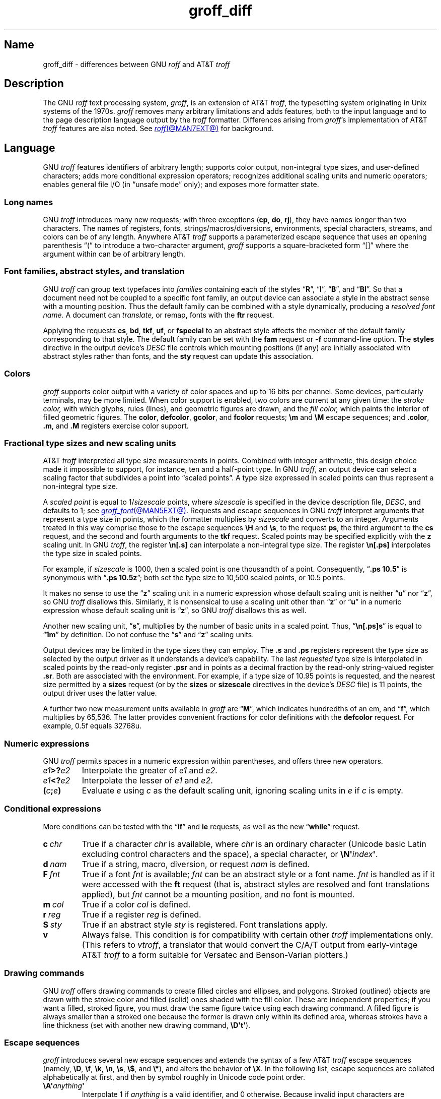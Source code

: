 '\" e
.TH groff_diff @MAN7EXT@ "@MDATE@" "groff @VERSION@"
.SH Name
groff_diff \- differences between GNU
.I roff
and AT&T
.I troff
.
.
.\" ====================================================================
.\" Legal Terms
.\" ====================================================================
.\"
.\" Copyright (C) 1989-2023 Free Software Foundation, Inc.
.\"
.\" This file is part of groff, the GNU roff type-setting system.
.\"
.\" Permission is granted to copy, distribute and/or modify this
.\" document under the terms of the GNU Free Documentation License,
.\" Version 1.3 or any later version published by the Free Software
.\" Foundation; with no Invariant Sections, with no Front-Cover Texts,
.\" and with no Back-Cover Texts.
.\"
.\" A copy of the Free Documentation License is included as a file
.\" called FDL in the main directory of the groff source package.
.
.
.\" Save and disable compatibility mode (for, e.g., Solaris 10/11).
.do nr *groff_groff_diff_7_man_C \n[.cp]
.cp 0
.
.\" Define fallback for groff 1.23's MR macro if the system lacks it.
.nr do-fallback 0
.if !\n(.f           .nr do-fallback 1 \" mandoc
.if  \n(.g .if !d MR .nr do-fallback 1 \" older groff
.if !\n(.g           .nr do-fallback 1 \" non-groff *roff
.if \n[do-fallback]  \{\
.  de MR
.    ie \\n(.$=1 \
.      I \%\\$1
.    el \
.      IR \%\\$1 (\\$2)\\$3
.  .
.\}
.rr do-fallback
.
.
.\" ====================================================================
.\" Local definitions
.\" ====================================================================
.
.\" define a string tx for the TeX logo
.ie t .ds tx T\h'-.1667m'\v'.224m'E\v'-.224m'\h'-.125m'X
.el   .ds tx TeX
.
.
.\" from old groff_out.man
.ie \n(.g \
.  ds ic \/
.el \
.  ds ic \^
.
.
.\" ====================================================================
.SH Description
.\" ====================================================================
.
The GNU
.I roff
text processing system,
.IR groff ,
is an extension of AT&T
.IR troff , \" AT&T
the typesetting system originating in Unix systems of the 1970s.
.
.I groff
removes many arbitrary limitations and adds features,
both to the input language and to the page description language output
by the
.I troff \" generic
formatter.
.
Differences arising from
.IR groff 's
implementation of AT&T
.I troff \" AT&T
features are also noted.
.
See
.MR roff @MAN7EXT@
for background.
.
.
.\" ====================================================================
.SH Language
.\" ====================================================================
.
GNU
.I troff \" GNU
features identifiers of arbitrary length;
supports color output,
non-integral type sizes,
and user-defined characters;
adds more conditional expression operators;
recognizes additional scaling units and numeric operators;
enables general file I/O
(in \[lq]unsafe mode\[rq] only);
and exposes more formatter state.
.
.
.\" ====================================================================
.SS "Long names"
.\" ====================================================================
.
GNU
.I troff \" GNU
introduces many new requests;
with three exceptions
.RB ( cp ,
.BR do ,
.BR rj ),
they have names longer than two characters.
.
The names of registers,
fonts,
strings/\:macros/\:diversions,
environments,
special characters,
streams,
and colors can be of any length.
.
Anywhere AT&T
.I troff \" AT&T
supports a parameterized escape sequence that uses an opening
parenthesis \[lq](\[rq] to introduce a two-character argument,
.I groff
supports a square-bracketed form \[lq][]\[rq] where the argument
within can be of arbitrary length.
.
.
.\" ====================================================================
.SS "Font families, abstract styles, and translation"
.\" ====================================================================
.
GNU
.I troff \" GNU
can group text typefaces into
.I families
containing each of the styles
.RB \[lq] R \[rq],
.RB \[lq] I \[rq],
.RB \[lq] B \[rq],
and
.RB \[lq] BI \[rq].
.
So that a document need not be coupled to a specific font family,
an output device can associate a style in the abstract sense with a
mounting position.
.
Thus the default family can be combined with a style dynamically,
producing a
.I "resolved font name."
.
A document can
.I translate,
or remap,
fonts with the
.B ftr
request.
.
.
.P
Applying the requests
.BR cs ,
.BR bd ,
.BR tkf ,
.BR uf ,
or
.B \%fspecial
to an abstract style affects the member of the default family
corresponding to that style.
.
The default family can be set with the
.B fam
request or
.B \-f
command-line option.
.
The
.B styles
directive in the output device's
.I DESC
file controls which mounting positions
(if any)
are initially associated with abstract styles rather than fonts,
and the
.B sty
request can update this association.
.
.
.\" ====================================================================
.SS Colors
.\" ====================================================================
.
.I groff
supports color output with a variety of color spaces and up to 16 bits
per channel.
.
Some devices,
particularly terminals,
may be more limited.
.
When color support is enabled,
two colors are current at any given time:
the
.I stroke color,
with which glyphs,
rules (lines),
and geometric figures are drawn,
and the
.I fill color,
which paints the interior of filled geometric figures.
.
The
.BR color ,
.BR \%defcolor ,
.BR gcolor ,
and
.B fcolor
requests;
.B \[rs]m
and
.B \[rs]M
escape sequences;
and
.BR .color ,
.BR .m ,
and
.B .M
registers exercise color support.
.
.
.\" ====================================================================
.SS "Fractional type sizes and new scaling units"
.\" ====================================================================
.
.\" BEGIN Keep (roughly) parallel with groff.texi node "Using Fractional
.\" Type Sizes".
AT&T
.I troff \" AT&T
interpreted all type size measurements in points.
.
Combined with integer arithmetic,
this design choice made it impossible to support,
for instance,
ten and a half-point type.
.
In GNU
.IR troff , \" GNU
an output device can select a scaling factor that subdivides a point
into \[lq]scaled points\[rq].
.
A type size expressed in scaled points can thus represent a non-integral
type size.
.
.
.P
A
.I scaled point
is equal to
.RI 1/ sizescale
points,
where
.I sizescale
is specified in the device description file,
.IR DESC ,
and defaults to\~1;
see
.MR groff_font @MAN5EXT@ .
.
Requests and escape sequences in GNU
.I troff \" GNU
interpret arguments that represent a type size in points,
which the formatter multiplies by
.I sizescale
and converts to an integer.
.
Arguments treated in this way comprise those to the escape sequences
.B \[rs]H
and
.BR \[rs]s ,
to the request
.BR ps ,
the third argument to the
.B cs
request,
and the second and fourth arguments to the
.B tkf
request.
.
Scaled points may be specified explicitly with the
.B z
scaling unit.
.
In GNU
.IR troff , \" GNU
the register
.B \[rs]n[.s]
can interpolate a non-integral type size.
.
The register
.B \[rs]n[.ps]
interpolates the type size in scaled points.
.
.
.P
For example,
if
.I sizescale
is\~1000,
then a scaled point is one thousandth of a point.
.
Consequently,
.RB \[lq] ".ps 10.5" \[rq]
is synonymous with
.RB \[lq] ".ps 10.5z" \[rq];
both set the type size to 10,500\~scaled points,
or 10.5\~points.
.
.
.P
It makes no sense to use the
.RB \[lq] z \[rq]\~scaling
unit in a numeric expression whose default scaling unit is neither
.RB \[lq] u \[rq]
.RB nor\~\[lq] z \[rq],
so GNU
.I troff \" GNU
disallows this.
.
Similarly,
it is nonsensical to use a scaling unit other
.RB than\~\[lq] z \[rq]
.RB or\~\[lq] u \[rq]
in a numeric expression whose default scaling unit
.RB is\~\[lq] z \[rq],
so GNU
.I troff
disallows this as well.
.
.
.br
.ne 2v
.P
Another new scaling unit,
.RB \[lq] s \[rq],
multiplies by the number of basic units in a scaled point.
.
Thus,
.RB \[lq]\^ \[rs]n[.ps]s \[rq]
is equal to
.RB \[lq] 1m \[rq]
by definition.
.
Do not confuse the
.RB \[lq] s \[rq]
and
.RB \[lq] z \[rq]
scaling units.
.
.
.br
.ne 2v
.P
Output devices may be limited in the type sizes they can employ.
.
The
.B .s
and
.B .ps
registers represent the type size as selected by the output driver as it
understands a device's capability.
.
The last
.I requested
type size is interpolated in scaled points by the read-only register
.B .psr
and in points as a decimal fraction by the read-only string-valued
register
.BR .sr .
.
Both are associated with the environment.
.
For example,
if a type size of 10.95\~points is requested,
and the nearest size permitted by a
.B sizes
request
(or by the
.B sizes
or
.B \%sizescale
directives in the device's
.I DESC
file)
is 11\~points,
the output driver uses the latter value.
.\" END Keep (roughly) parallel with groff.texi node "Using Fractional
.\" Type Sizes".
.
.
.P
A further two new measurement units available in
.I groff
are
.RB \[lq] M \[rq],
which indicates hundredths of an em,
and
.RB \[lq] f \^\[rq],
which multiplies by 65,536.
.
The latter provides convenient fractions for color definitions with the
.B \%defcolor
request.
.
For example,
0.5f equals 32768u.
.
.
.\" ====================================================================
.SS "Numeric expressions"
.\" ====================================================================
.
GNU
.I troff \" GNU
permits spaces in a numeric expression within parentheses,
and offers three new operators.
.
.
.TP
.IB e1 >? e2
Interpolate the greater of
.I e1
and
.IR e2 .
.
.
.TP
.IB e1 <? e2
Interpolate the lesser of
.I e1
and
.IR e2 .
.
.
.TP
.BI ( c ; e )
Evaluate
.I e
using
.I c
as the default scaling unit,
ignoring scaling units in
.I e
if
.I c
is empty.
.
.
.\" ====================================================================
.SS "Conditional expressions"
.\" ====================================================================
.
More conditions can be tested with the
.RB \[lq]\| if \|\[rq]
and
.B ie
requests,
as well as the new
.RB \[lq] while \[rq]
request.
.
.
.TP
.BI c\~ chr
True if a character
.I chr
is available,
where
.I chr
is an ordinary character
(Unicode basic Latin excluding control characters and the space),
a special character,
or
.BI \[rs]N\[aq] index\c
.BR \[aq] .
.
.
.TP
.BI d\~ nam
True if a string,
macro,
diversion,
or request
.I nam
is defined.
.
.
.TP
.BI F\~ fnt
True if a font
.I fnt
is available;
.I fnt
can be an abstract style
or a font name.
.
.I fnt
is handled as if it
were accessed with the
.B ft
request
(that is,
abstract styles are resolved and font translations applied),
but
.I fnt
cannot be a mounting position,
and no font is mounted.
.
.
.TP
.BI m\~ col
True if a color
.I col
is defined.
.
.
.TP
.BI r\~ reg
True if a register
.I reg
is defined.
.
.
.TP
.BI S\~ sty
True if an abstract style
.I sty
is registered.
.
Font translations apply.
.
.
.TP
.B v
Always false.
.
This condition is for compatibility with certain other
.I troff
implementations only.
.
(This refers to
.IR vtroff ,
a translator that would convert the C/A/T output from early-vintage AT&T
.I troff \" AT&T
to a form suitable for Versatec and Benson-Varian plotters.)
.
.
.\" ====================================================================
.SS "Drawing commands"
.\" ====================================================================
.
GNU
.I troff \" GNU
offers drawing commands to create filled
circles and ellipses,
and polygons.
.\" CSTR #54 did not countenance polygons, but DWB 3.3 had outlined ones
.\" as \D'p' as we do.  Filled polygons appear to be a GNU innovation.
.
Stroked (outlined) objects are drawn with the stroke color and
filled (solid) ones shaded with the fill color.
.
These are independent properties;
if you want a filled,
stroked figure,
you must draw the same figure twice using each drawing command.
.
A filled figure is always smaller than a stroked one because the former
is drawn only within its defined area,
whereas strokes have a line thickness
(set with another new drawing command,
.BR \[rs]D\[aq]t\[aq] ).
.
.
.\" ====================================================================
.SS "Escape sequences"
.\" ====================================================================
.
.\" TODO: Some of the synopses here and in "New requests" get pretty
.\" discursive.  It would be better to lift the introduction of new
.\" concepts in groff programming to new subsections above.  Examples
.\" include: string parameterization, user-definable characters,
.\" character properties (cflags), character classes; the hyphenation
.\" language, code, and pattern file system; file stream manipulation...
.\"
.\" _Maybe_ output suppression.  It's a big enough concept, but only
.\" well understood by retired contributors, only used by the grohtml
.\" output driver (still beta after 20 years), and we have some Savannah
.\" tickets that point the way to radically simplifying its design,
.\" eliminating its need to groff before you groff.
.I groff
introduces several new escape sequences
and extends the syntax of a few AT&T
.I troff \" AT&T
escape sequences
(namely,
.BR \[rs]D ,
.BR \[rs]f ,
.BR \[rs]k ,
.BR \[rs]n ,
.BR \[rs]s ,
.BR \[rs]$ ,
and
.BR \[rs]* ),
and alters the behavior of
.BR \[rs]X .
.
In the following list,
escape sequences are collated alphabetically at first,
and then by symbol roughly in Unicode code point order.
.\" Exceptions are made to group closely-related escape sequences in an
.\" order more agreeable to the development of a topic.
.
.
.TP 7.5 \" sinfully obtain better pagination on typesetters
.BI \[rs]A\[aq] anything \[aq]
Interpolate 1 if
.I anything
is a valid identifier,
and\~0 otherwise.
.
Because invalid input characters are removed,
invalid identifiers are empty or contain spaces,
tabs,
or newlines.
.
You can employ
.B \[rs]A
to validate a macro argument before using it to construct another escape
sequence or identifier.
.
.TP
.BI \[rs]B\[aq] anything \[aq]
Interpolate 1 if
.I anything
is a valid numeric expression,
and\~0 otherwise.
.
You might use
.B \[rs]B
along with the
.RB \[lq]\| if \|\[rq]
request to filter out invalid macro arguments.
.
.
.TP
.BI \[rs]D\[aq]C\~ "d" \[aq]
Draw filled circle of diameter
.I d
with its leftmost point at the drawing position.
.
.
.TP
.BI \[rs]D\[aq]E\~ "h v" \[aq]
Draw filled ellipse with
.I h
and
.I v
as the axes and the leftmost point at the drawing position.
.
.
.TP
.BI \[rs]D\[aq]p\~ "h1 v1"\~\c
.RI .\|.\|.\~ "hn vn"\c
.B \[aq]
Draw polygon with vertices at drawing position and each point
in sequence.
.
GNU
.I troff \" GNU
closes the polygon by drawing a line from
.RI ( hn ,\~ vn )
back to the initial drawing position;
DWB and Heirloom
.IR troff s \" DWB, Heirloom
do not.
.
.\" XXX: This would be the "STUPID_DRAWING_POSITIONING" complained of in
.\" src/libs/libdriver/input.cpp.  It is neither the rightmost point
.\" of the figure nor the initial drawing position that GNU troff
.\" automatically returned to to close the figure.
Afterward,
the drawing position is left at
.RI ( hn ,\~ vn ).
.
.
.TP
.BI \[rs]D\[aq]P\~ "h1 v1"\~\c
.RI .\|.\|.\~ "hn vn"\c
.B \[aq]
As
.BR \[rs]D\[aq]p\[aq] ,
but the polygon is filled.
.
.
.TP
.BI \[rs]D\[aq]t\~ "n" \[aq]
Set line thickness of geometric objects to
.RI to\~ n
basic units.
.
A zero
.I n
selects the minimal supported thickness.
.
A negative
.I n
selects a thickness proportional to the type size;
this is the default.
.
.
.TP
.B \[rs]E
Embed an escape character that is not interpreted in copy mode
(compare with
.B \[rs]a
and
.BR \[rs]t ).
.
You can use it to ease the writing of nested macro definitions.
.
It is also convenient to define strings containing escape sequences that
need to work when used in copy mode
(for example,
as macro arguments),
or which will be interpolated at varying macro nesting depths.
.
.
.TP
.BI \[rs]f[ font ]
Select
.IR font ,
which may be a mounting position,
abstract style,
or font name,
as the typeface.
.
.B \[rs]f[]
and
.B \[rs]fP
are synonyms;
we recommend the former.
.
.
.TP
.BI \[rs]F f
.TQ
.BI \[rs]F( fm
.TQ
.BI \[rs]F[ family ]
Select default font family.
.
.B \[rs]F[]
makes the previous font family the default.
.
.B \[rs]FP
is unlike
.BR \[rs]fP ;
it selects font family \[lq]P\[rq] as the default.
.
See the
.B fam
request below.
.
.
.TP
.BI \[rs]k( rg
.TQ
.BI \[rs]k[ reg ]
Mark horizontal drawing position in
two-character register
.RI name\~ rg
or arbitrary register
.RI name\~ reg .
.
.
.TP
.BI \[rs]m c
.TQ
.BI \[rs]m( cl
.TQ
.BI \[rs]m[ col ]
Set the stroke color.
.
.B \[rs]m[]
restores the previous stroke color,
or the default if there is none.
.
.
.TP
.BI \[rs]M c
.TQ
.BI \[rs]M( cl
.TQ
.BI \[rs]M[ col ]
Set the fill color.
.
.B \[rs]M[]
restores the previous fill color,
or the default if there is none.
.
.
.TP
.BI \[rs]n[ reg ]
Interpolate register
.IR reg .
.
.
.TP
.BI \[rs]O n
.TQ
.BI \[rs]O[ n ]
Suppress
.I @g@troff
output of glyphs and geometric objects.
.
The sequences
.BR \[rs]O2 ,
.BR \[rs]O3 ,
.BR \[rs]O4 ,
and
.B \[rs]O5
are intended for internal use by
.MR grohtml @MAN1EXT@ .
.
.
.RS
.TP
.B \[rs]O0
.TQ
.B \[rs]O1
Disable and enable,
respectively,
the emission of glyphs and geometric objects to the output driver,
provided that this sequence occurs at the outermost suppression level
(see
.B \[rs]O3
and
.BR \[rs]O4 ).
.
Horizontal motions corresponding to non-overstruck glyph widths still
occur.
.
These sequences also reset the registers
.BR opminx ,
.BR opminy ,
.BR opmaxx ,
and
.B opmaxy
to\~\-1.
.
These four registers mark the top left and bottom right hand corners of
a box encompassing all written or drawn output.
.
.
.TP
.B \[rs]O2
At the outermost suppression level,
enable emission of glyphs and geometric objects,
and write to the standard error stream the page number and values of the
four aforementioned registers encompassing glyphs written since the last
interpolation of a
.B \[rs]O
sequence,
as well as the page offset,
line length,
image file name
(if any),
horizontal and vertical device motion quanta,
and input file name.
.
Numeric values are in basic units.
.
.
.TP
.B \[rs]O3
.TQ
.B \[rs]O4
Begin and end a nested suppression level,
respectively.
.
.I \%grohtml
uses this mechanism to create images of output preprocessed with
.IR @g@pic ,
.IR @g@eqn ,
and
.IR @g@tbl .
.
At startup,
.I @g@troff
is at the outermost suppression level.
.
.I \%pre\-grohtml
generates these sequences when processing the document,
using
.I @g@troff
with the
.B ps
output device,
Ghostscript,
and the PNM tools to produce images in PNG format.
.
These sequences start a new page if the device is not
.B html
or
.BR xhtml ,
to reduce the number of images crossing a page boundary.
.
.
.TP
.BI \[rs]O5[ Pfile ]
At the outermost suppression level,
write the name
.I file
to the standard error stream at position
.IR P ,
which must be one of
.BR l ,
.BR r ,
.BR c ,
or
.BR i ,
corresponding to
left,
right,
centered,
and inline alignments within the document,
respectively.
.
.I file
is is a name associated with the production of the next image.
.RE
.
.
.TP
.BI \[rs]R\[aq] name\~\[+-]n \[aq]
Synonymous with
.RB \[lq] .nr
.IR name\~\[+-]n \[rq].
.
.
.TP
.BI \[rs]s[ \[+-]n ]
.TQ
.BI \[rs]s \[+-] [ n ]
.TQ
.BI \[rs]s\[aq] \[+-]n \[aq]
.TQ
.BI \[rs]s \[+-] \[aq] n \[aq]
Set the type size to,
or increment or decrement it by,
.I n
scaled points.
.
.
.br
.ne 5v
.TP
.BI \[rs]V e
.TQ
.BI \[rs]V( ev
.TQ
.BI \[rs]V[ env ]
Interpolate contents of the environment variable
.IR env ,
as returned by
.MR getenv 3 .
.
.B \[rs]V
is interpreted even in copy mode.
.
.
.TP
.BI \[rs]X\[aq] anything \[aq]
Within
.B \[rs]X
arguments,
the escape sequences
.BR \[rs]& ,
.BR \[rs]) ,
.BR \[rs]% ,
and
.B \[rs]:
are ignored;
.BI \[rs] space
and
.B \[rs]\[ti]
are converted to single space characters;
and
.B \[rs]\[rs]
is reduced to
.BR \[rs] .
.
So that the basic Latin subset of the Unicode character set
(that is,
ISO\~646:1991-IRV or,
popularly,
\[lq]US-ASCII\[rq])
can be reliably encoded in
.I anything,
the special character escape sequences
.BR \[rs]\- ,
.BR \[rs][aq] ,
.BR \[rs][dq] ,
.BR \[rs][ga] ,
.BR \[rs][ha] ,
.BR \[rs][rs] ,
and
.B \[rs][ti]
are mapped to basic Latin characters;
see
.MR groff_char @MAN7EXT@ .
.
For this transformation,
character translations and definitions are ignored.
.
Other escape sequences are not supported.
.
.
.TP
.BI \[rs]Y m
.TQ
.BI \[rs]Y( ma
.TQ
.BI \[rs]Y[ mac ]
Interpolate a macro as a device control command.
.
This is similar to
.BI \[rs]X\[aq]\[rs]*[ mac ]\[aq]\f[R],
except the contents of
.I mac
are not interpreted,
and
.I mac
can be a macro and thus contain newlines,
whereas the argument to
.B \[rs]X
cannot.
.
This inclusion of newlines requires an extension to the AT&T
.I troff \" AT&T
output format,
and will confuse postprocessors that do not know about it.
.
.
.TP
.BI \[rs]Z\[aq] anything \[aq]
Save the drawing position,
format
.IR anything ,
then restore it.
.
Tabs and leaders in the argument are ignored with an error diagnostic.
.
.
.TP
.B \[rs]#
Ignore everything up to and including the next newline.
.
This escape sequence is interpreted even in copy mode.
.
.B \[rs]#
is like
.BR \[rs]" ,
except that
.B \[rs]"
does not ignore a newline;
the latter therefore cannot be used by itself for a whole-line
comment\[em]it leaves a blank line on the input stream.
.
.
.\" Keep \$0 before \$( in spite of collation.
.TP
.B \[rs]$0
Interpolate the name by which the macro being interpreted was called.
.
In GNU
.I troff \" GNU
this name can vary;
see the
.B als
request.
.
.
.TP
.BI \[rs]$( nn
.TQ
.BI \[rs]$[ nnn ]
In a macro or string definition,
interpolate
the
.IR nn th
or
.IR nnn th
argument.
.
Macros and strings can have an unlimited number of arguments.
.
.
.TP
.B \[rs]$*
In a macro or string definition,
interpolate the catenation of all arguments,
separated by spaces.
.
.
.TP
.B \[rs]$@
In a macro or string definition,
interpolate the catenation of all arguments,
with each surrounded by double quotes and separated by spaces.
.
.
.TP
.B \[rs]$\[ha]
In a macro or string definition,
interpolate the catenation of all arguments
constructed in a form suitable for passage to the
.B ds
request.
.
.
.TP
.B \[rs])
Interpolate a
.I transparent
dummy character\[em]one that is ignored by end-of-sentence detection.
.
It behaves as
.BR \[rs]& ,
except that
.B \[rs]&
is treated as letters and numerals normally are after
\[lq].\[rq],
\[lq]?\[rq],
and
\[lq]!\[rq];
.B \[rs]&
cancels end-of-sentence detection,
and
.B \[rs])
does not.
.
.
.TP
.BI \[rs]*[ "string\~\c
.RI [ arg \~.\|.\|.]\c
.B ]
Interpolate
.I string,
passing it
.I arg
\&.\|.\|.\&
as arguments.
.
.
.\" Keep \/ before \, in spite of collation.
.TP
.B \[rs]/
Apply an
.IR "italic correction" :
modify the spacing of the preceding glyph so that the distance between
it and the following glyph is correct if the latter is of upright shape.
.
For example,
if an italic\~\[lq]f\^\[rq] is followed immediately by a roman right
parenthesis,
then in many fonts the top right portion of the\~\[lq]f\^\[rq] overlaps
the top left of the right parenthesis,
.if t producing \f[I]f\f[R]),
which is ugly.
.
Inserting
.B \[rs]\^/
between them
.if t \{\
.  nop produces
.  ie \n(.g \f[I]f\/\f[R])
.  el       \f[I]f\|\f[R])
.  nop and
.\}
avoids this problem.
.
Use this escape sequence whenever an oblique glyph is immediately
followed by an upright glyph without any intervening space.
.
.
.TP
.B \[rs],
Apply a
.IR "left italic correction" :
modify the spacing of the following glyph so that the distance between
it and the preceding glyph is correct if the latter is of upright shape.
.
For example,
if a roman left parenthesis is immediately followed by an
italic\~\[lq]f\^\[rq],
then in many fonts the bottom left portion of the\~\[lq]f\^\[rq]
overlaps the bottom of the left parenthesis,
.if t producing \f[R](\f[I]f\f[R],
which is ugly.
.
Inserting
.B \[rs],
between them
.if t \{\
.  nop produces
.  ie \n(.g \f[R](\,\f[I]f\f[R]
.  el       \f[R](\^\f[I]f\f[R]
.  nop and
.\}
avoids this problem.
.
Use this escape sequence whenever an upright glyph is followed
immediately by an oblique glyph without any intervening space.
.
.
.TP
.B \[rs]:
Insert a non-printing break point.
.
That is,
a word can break there,
but the soft hyphen character does not mark the break point if it does
(in contrast to
.RB \[lq]\^ \[rs]% \[rq]).
.
This escape sequence is an input word boundary,
so the remainder of the word is subject to hyphenation as normal.
.
.
.TP
.BI \[rs]? anything \[rs]?
When used in a diversion,
transparently embed
.I anything
in it.
.
.I anything
is read in copy mode.
.
When the diversion is interpolated,
.I anything
is interpreted.
.I anything
may not contain newlines;
use
.B \[rs]!\&
if you want to embed newlines in a diversion.
.
The escape sequence
.B \[rs]?\&
is also recognized in copy mode and becomes an internal code;
it is this code that terminates
.IR anything .
.
.
.TP
.BI \[rs][ char ]
Typeset the special character
.IR char .
.
.
.TP
.BI \[rs][ "base-char combining-component\~"\c
.RB .\|.\|. ]
Typeset a composite glyph consisting of
.I base-char
overlaid with one or more
.IR combining-component s.
.
For example,
.RB \[lq]\| \[rs][A\~ho] \^\[rq]
is a capital letter \[lq]A\[rq] with a \[lq]hook accent\[rq] (ogonek).
.
See the
.B \%composite
request below;
.IR "Groff: The GNU Implementation of troff" ,
the
.I groff
Texinfo manual,
for details of composite glyph name construction;
and
.MR groff_char @MAN7EXT@
for a list of components used in composite glyph names.
.
.
.TP
.B \[rs]\[ti]
Insert an unbreakable space that is adjustable like an ordinary space.
.
It is discarded from the end of an output line if a break is forced.
.
.
.\" ====================================================================
.SS "Restricted requests"
.\" ====================================================================
.
To mitigate risks from untrusted input documents,
the
.B pi
and
.B sy
requests are disabled by default.
.
.MR @g@troff @MAN1EXT@ 's
.B \-U
option enables the formatter's \[lq]unsafe mode\[rq],
restoring their function
(and enabling additional
.I groff
extension requests,
.BR open ,
.BR opena ,
and
.BR pso ).
.
.
.\" ====================================================================
.SS "New requests"
.\" ====================================================================
.
.TP
.BI .aln\~ "new old"
Create alias
.I new
for existing register named
.IR old ,
causing the names to refer to the same stored value.
.
If
.I old
is undefined,
a warning in category
.RB \[lq] reg \[rq]
is generated and the request is ignored.
.
To remove a register alias,
invoke
.B rr
on its name.
.
A register's contents do not become inaccessible until it has no more
names.
.
.
.TP
.BI .als\~ "new old"
Create alias
.I new
for existing request,
string,
macro,
or diversion named
.IR old ,
causing the names to refer to the same stored object.
.
If
.I old
is undefined,
a warning in category
.RB \[lq] mac \[rq]
is produced,
and the request is ignored.
.
The
.RB \[lq] am \[rq],
.RB \[lq] as \[rq],
.BR da ,
.BR de ,
.BR di ,
and
.B ds
requests
(together with their variants)
create a new object only if the name of the macro,
diversion,
or string is currently undefined
or if it is defined as a request;
normally,
they modify the value of an existing object.
.
To remove an alias,
invoke
.B rm
on its name.
.
The object itself is not destroyed until it has no more names.
.
.
.IP
When a request,
macro,
string,
or diversion is aliased,
redefinitions and appendments \[lq]write through\[rq] alias names.
.
To replace an alias with a separately defined object,
you must use the
.B rm
request on its name first.
.
.
.TP
.BI .am1\~ name\~\c
.RI [ end-name ]
As
.RB \[lq] am \[rq],
but compatibility mode is disabled while the appendment to
.I name
is interpreted:
a \[lq]compatibility save\[rq] token is inserted at its beginning,
and a \[lq]compatibility restore\[rq] token at its end.
.
As a consequence,
the requests
.RB \[lq] am \[rq],
.BR am1 ,
.BR de ,
and
.B de1
can be intermixed freely since the compatibility save/\:restore tokens
affect only the parts of the macro populated by
.B am1
and
.BR de1 .
.
.
.TP
.BI .ami\~ name\~\c
.RI [ end-name ]
Append to macro indirectly.
.
See
.B dei
below.
.
.
.TP
.BI .ami1\~ name\~\c
.RI [ end-name ]
As
.BR ami ,
but compatibility mode is disabled during interpretation of the
appendment.
.
.
.TP
.BI .as1\~ name\~\c
.RI [ contents ]
As
.RB \[lq] as \[rq],
but compatibility mode is disabled while the appendment to
.I name
is interpreted:
a \[lq]compatibility save\[rq] token is inserted at the beginning of
.IR contents ,
and a \[lq]compatibility restore\[rq] token after it.
.
As a consequence,
the requests
.RB \[lq] as \[rq],
.BR as1 ,
.BR ds ,
and
.B ds1
can be intermixed freely since the compatibility save/\:restore tokens
affect only the portions of the strings populated by
.B as1
and
.BR ds1 .
.
.
.TP
.BI .asciify\~ div
.I Unformat
the diversion
.I div
in a way such that Unicode basic Latin (ASCII) characters,
characters translated with the
.B trin
request,
space characters,
and some escape sequences,
that were formatted in the diversion
.I div
are treated like ordinary input characters when
.I div
is interpolated.
.
Doing so can be useful in conjunction with the
.B writem
request.
.
.B asciify
can be also used for gross hacks;
for example,
the following sets
.RB register\~ n
to\~1.
.
.
.IP
.B asciify
cannot return all items in a diversion to their source equivalent:
nodes such as those produced by
.BR \[rs]N[ .\|.\|.\& ]
will remain nodes,
so the result cannot be guaranteed to be a pure string.
.
See section \[lq]Copy mode\[rq] in
.MR groff @MAN7EXT@ .
.
Glyph parameters such as the type face and size are not preserved;
use
.B unformat
to achieve that.
.
.
.TP
.B .backtrace
Write backtrace of input stack to the standard error stream.
.
See the
.B \-b
option of
.MR @g@troff @MAN1EXT@ .
.
.
.TP
.BR .blm\~ [\c
.IR name ]
Set a blank line macro (trap).
.
If a blank line macro is thus defined,
.I groff
executes
.I macro
when a blank line is encountered in the input file,
instead of the usual behavior.
.
A line consisting only of spaces is also treated as blank and subject to
this trap.
.
If no argument is supplied,
the default blank line behavior is (re-)established.
.
.
.TP
.BR .box\~ [\c
.IR name ]
.TQ
.BR .boxa\~ [\c
.IR name ]
Divert
(or append)
output to
.I name,
similarly to the
.B di
and
.B da
requests,
respectively.
.
Any pending output line is
.I not
included in the diversion.
.
Without an argument,
stop diverting output;
any pending output line inside the diversion is discarded.
.
.
.TP
.B .break
Exit a
.RB \[lq] while \[rq]
loop.
.
Do not confuse this request with a typographical break or the
.B br
request.
.
See
.RB \[lq] continue \[rq].
.
.
.TP
.B .brp
Break and adjust line;
this is the AT&T
.I troff \" AT&T
escape sequence
.B \[rs]p
in request form.
.
.
.TP
.BI .cflags\~ "n c1 c2\~"\c
\&.\|.\|.
Assign properties encoded by the number
.I n
to characters
.IR c1 ,
.IR c2 ,
and so on.
.
Ordinary and special characters have certain associated properties.
.
(Glyphs don't:
to GNU
.IR troff , \" GNU
like AT&T device-independent
.IR troff , \" AT&T
a glyph is an identifier corresponding to a rectangle with some metrics;
see
.MR groff_font @MAN5EXT@ .)
.
The first argument is the sum of the desired flags and the remaining
arguments are the characters to be assigned those properties.
.
Spaces between the
.I cn
arguments are optional.
.
Any argument
.I cn
can be a character class defined with the
.B class
request rather than an individual character.
.
.
.IP
The non-negative integer
.I n
is the sum of any of the following.
.
Some combinations are nonsensical,
such as
.RB \[lq] 33 \[rq]
(1 + 32).
.
.
.RS
.IP 1
Recognize the character as ending a sentence if followed by a newline
or two spaces.
.
Initially,
characters
.RB \[lq] .?! \[rq]
have this property.
.
.
.IP 2
Enable breaks before the character.
.
A line is not broken at a character with this property unless the
characters on each side both have non-zero hyphenation codes.
.
This exception can be overridden by adding 64.
.
Initially,
no characters have this property.
.
.
.IP 4
Enable breaks after the character.
.
A line is not broken at a character with this property unless the
characters on each side both have non-zero hyphenation codes.
.
This exception can be overridden by adding 64.
.
Initially,
characters
.RB \[lq] \-\[rs][hy]\[rs][em] \^\[rq]
have this property.
.
.
.IP 8
Mark the glyph associated with this character as overlapping other
instances of itself horizontally.
.
Initially,
characters
.RB \[lq]\^ \[rs][ul]\[rs][rn]\[rs][ru]\[rs][radicalex]\[rs][sqrtex]\
\& \^\[rq]
have this property.
.
.
.IP 16
Mark the glyph associated with this character as overlapping other
instances of itself vertically.
.
Initially,
the character
.RB \[lq]\^ \[rs][br] \^\[rq]
has this property.
.
.
.IP 32
Mark the character as transparent for the purpose of end-of-sentence
recognition.
.
In other words,
an end-of-sentence character followed by any number of characters with
this property is treated as the end of a sentence if followed by a
newline or two spaces.
.
This is the same as having a zero space factor in \*[tx].
.
Initially,
characters
.\" The following is ordered with the apostrophe and (single) closing
.\" quote on the ends so they are more easily visually distinguished
.\" from the double quotation marks in roman.
.RB \[lq]\| \[aq]\|"\|)]*\[rs][dg]\[rs][dd]\[rs][rq]\[rs]\^[cq] \|\[rq]
have this property.
.
.
.IP 64
Ignore hyphenation codes of the surrounding characters.
.
Use this value in combination with values 2 and\~4.
.
Initially,
no characters have this property.
.
.
.IP
For example,
if you need an automatic break point after
the en-dash in numeric ranges like \[lq]3000\[en]5000\[rq],
insert
.RS
.RS
.EX
\&.cflags 68 \[rs][en]
.EE
.RE
into your document.
.
However,
this can lead to bad layout if done without thinking;
in most situations,
a better solution than
changing the
.B cflags
value is inserting
.RB \[lq] \[rs]: \[rq]
right after the hyphen at the places that really need a break point.
.RE
.
.
.P
The remaining values were implemented for East Asian language support;
those who use alphabetic scripts exclusively can disregard them.
.
.
.IP 128
Prohibit a break before the character,
but allow a break after the character.
.
This works only in combination with values 256 and 512 and has no effect
otherwise.
.
Initially,
no characters have this property.
.
.
.IP 256
Prohibit a break after the character,
but allow a break before the character.
.
This works only in combination with values 128 and 512 and has no effect
otherwise.
.
Initially,
no characters have this property.
.
.
.IP 512
Allow a break before or after the character.
.
This works only in combination with values 128 and 256 and has no effect
otherwise.
.
Initially,
no characters have this property.
.RE
.
.
.IP
In contrast to values 2 and\~4,
the values 128,
256,
and 512 work
pairwise.
.
If,
for example,
the left character has value 512,
and the right character 128,
no break will be automatically inserted between them.
.
If we use value\~6 instead for the left character,
a break after the character can't be suppressed since the neighboring
character on the right doesn't get examined.
.
.
.TP
.BI .char\~ "c contents"
Define the ordinary or special
.RI character\~ c
as
.IR contents ,
which can be empty.
.
More precisely,
.B char
defines a
.I groff
object
(or redefines an existing one)
that is accessed with the
.RI name\~ c
on input,
and produces
.I contents
on output.
.
Every time
.I c
is to be formatted,
.I contents
is processed in a temporary environment and the result is wrapped up
into a single object.
.
Compatibility mode is turned off and the escape character is
set
.RB to\~ \[rs]
while
.I contents
is processed.
.
Any emboldening,
constant spacing,
or track kerning is applied to this object as a whole,
not to each character in
.IR contents .
.
.
.IP
An object defined by this request can be used just like a glyph
provided by the output device.
.
In particular,
other characters can be translated to it with the
.B tr
request;
it can be made the tab or leader fill character with the
.B tc
and
.B lc
requests;
sequences of it can be drawn with the
.B \[rs]l
and
.B \[rs]L
escape sequences;
and,
if the
.B hcode
request is used on
.IR c ,
it is subject to automatic hyphenation.
.
.
.IP
To prevent infinite recursion,
occurrences of
.I c
within its own definition are treated normally
(as if it were not being defined with
.BR char ).
.
The
.B tr
and
.B trin
requests take precedence if
.B char
both apply
.RI to\~ c .
.
A character definition can be removed with the
.B rchar
request.
.
.
.TP
.BI .chop\~ object
Remove the last character from the macro,
string,
or diversion
.IR object .
.
This is useful for removing the newline from the end of a diversion that
is to be interpolated as a string.
.
This request can be used repeatedly on the same
.IR object ;
see section \[lq]gtroff Internals\[rq] in
.IR "Groff: The GNU Implementation of troff" ,
the
.I groff
Texinfo manual,
for discussion of nodes inserted by
.IR groff .
.
.
.TP
.BI .class\~ "name c1 c2\~"\c
\&.\|.\|.
Define a character class
(or simply \[lq]class\[rq])
.I name
comprising the characters or range expressions
.IR c1 ,
.IR c2 ,
and so on.
.
.
.IP
A class thus defined can then be referred to in lieu of listing all the
characters within it.
.
Currently,
only the
.B cflags
request can handle references to character classes.
.
.
.IP
In the request's simplest form,
each
.I cn
is a character
(or special character).
.
.RS
.RS
.EX
\&.class [quotes] \[aq] \[rs][aq] \[rs][dq] \[rs][oq] \[rs][cq] \
\[rs][lq] \[rs][rq]
.EE
.RE
.RE
.
.
.IP
Since class and special character names share the same name space,
we recommend starting and ending the class name with
.RB \[lq] [ \[rq]
and
.RB \[lq] ] \[rq],
respectively,
to avoid collisions with existing character names defined by
.I groff
or the user
(with
.B char
and related requests).
.
This practice applies the presence of
.RB \[lq] ] \[rq]
in the class name to prevent the usage of the special character escape
form
.RB \[lq] \[rs][ .\|.\|. ] \[rq],
thus you must use the
.B \[rs]C
escape to access a class with such a name.
.
.
.IP
You can also use a character range expression consisting of a start
character followed by
.RB \[lq] \- \[rq]
and then an end character.
.
Internally,
GNU
.I troff \" GNU
converts these two character names to Unicode code points
(according to the
.I groff
glyph list [GGL]),
which determine the start and end values of the range.
.
If that fails,
the class definition is skipped.
.
Furthermore,
classes can be nested.
.
.RS
.RS
.EX
\&.class [prepunct] , : ; > }
\&.class [prepunctx] \[rs]C\[aq][prepunct]\[aq] \
\[rs][u2013]\-\[rs][u2016]
.EE
.RE
The class
.RB \[lq] [prepunctx] \[rq]
thus contains the contents of the class
.RB \[lq] [prepunct] \[rq]
and characters in the range U+2013\[en]U+2016.
.RE
.
.
.IP
If you want to include
.RB \[lq] \- \[rq]
in a class,
it must be the first character value in the argument list,
otherwise it gets misinterpreted as part of the range syntax.
.
.
.IP
It is not possible to use class names as end points of range
definitions.
.
.
.IP
A typical use of the
.B class
request is to control line-breaking and hyphenation rules as defined by
the
.B cflags
request.
.
For example,
to inhibit line breaks before the characters belonging to the
.RB \[lq] [prepunctx] \[rq]
class defined in the previous example,
you can write the following.
.
.RS
.RS
.EX
\&.cflags 2 \[rs]C\[aq][prepunctx]\[aq]
.EE
.RE
.RE
.
.
.TP
.BI .close\~ stream
Close the stream named
.IR stream ,
invalidating it as an argument to the
.B write
request.
.
See
.BR open .
.
.
.TP
.BI .composite\~ c1\~c2
Map character name
.I c1
to character name
.I c2
when
.I c1
is a combining component in a composite glyph.
.
Typically,
this remaps a spacing glyph to a combining one.
.
.
.TP
.B .continue
Skip the remainder of a
.RB \[lq] while \[rq]
loop's body,
immediately starting the next iteration.
.
See
.BR break .
.
.
.TP
.BI .color\~ n
If
.I n
is non-zero or missing,
enable colors
(the default),
otherwise disable them.
.
.
.TP
.BI .cp\~ n
If
.I n
is non-zero or missing,
enable compatibility mode,
otherwise disable it.
.
In compatibility mode,
long names are not recognized,
and the incompatibilities they cause do not arise.
.
.
.TP
.BI .defcolor\~ "ident scheme color-component\~\c"
\&.\|.\|.
Define a color named
.I ident.
.
.I scheme
identifies a color space and determines the number of required
.IR color-component s;
it must be one of
.RB \[lq] rgb \[rq]
(three components),
.RB \[lq] cmy \[rq]
(three components),
.RB \[lq] cmyk \[rq]
(four components),
or
.RB \[lq] gray \[rq]
(one component).
.
.RB \[lq] grey \[rq]
is accepted as a synonym of
.RB \[lq] gray \[rq].
.
The color components can be encoded as a hexadecimal value starting
with
.B #
or
.BR ## .
.
The former indicates that each component is in the range 0\[en]255
(0\[en]FF),
the latter the range 0\[en]65535 (0\[en]FFFF).
.
Alternatively,
each color component can be specified as a decimal fraction in the range
0\[en]1,
interpreted using a default scaling unit
.RB of\~\[lq] f \[rq],
which multiplies its value by 65,536
(but clamps it at 65,535).
.
.
.IP
Each output device has a color named
.RB \[lq] default \[rq],
which cannot be redefined.
.
A device's default stroke and fill colors are not necessarily the same.
.
.
.TP
.BI .de1\~ name\~\c
.RI [ end-name ]
Define a macro to be interpreted with compatibility mode disabled.
.
When
.I name
is called,
compatibility mode enablement status is saved;
it is restored when the call completes.
.
.
.TP
.BI .dei\~ name\~\c
.RI [ end-name ]
Define macro indirectly,
with the name of the macro to be defined in string
.I name
and the name of the end macro terminating its definition in string
.IR end-name .
.
.
.TP
.BI .dei1\~ name\~\c
.RI [ end-name ]
As
.BR dei ,
but compatibility mode is disabled while the definition of the macro
named in string
.I name
is interpreted.
.
.
.TP
.BI .device\~ anything
Write
.IR anything ,
read in copy mode,
to
.I @g@troff
output as a device control command.
.
An initial neutral double quote is stripped to allow the embedding of
leading spaces.
.
.
.TP
.BI .devicem\~ name
Write contents of macro or string
.I name
to
.I @g@troff
output as a device control command.
.
.
.TP
.BI .do\~ name\~\c
.RI [ arg \~.\|.\|.]
Interpret the string,
request,
diversion,
or macro
.I name
(along with any arguments)
with compatibility mode disabled.
.
Compatibility mode is restored
(only if it was active)
when the
.I expansion
of
.I name
is interpreted;
that is,
the restored compatibility state applies to the contents of the macro,
string,
or diversion
.I name
as well as data read from files or pipes if
.I name
is any of the
.BR so ,
.BR soquiet ,
.BR mso ,
.BR msoquiet ,
or
.B pso
requests.
.
.
.IP
For example,
.RS
.RS \" one "extra" RS to get us inboard of this indented paragraph
.EX
\&.de mac1
FOO
\&..
\&.de1 mac2
groff
\&.mac1
\&..
\&.de mac3
compatibility
\&.mac1
\&..
\&.de ma
\[rs]\[rs]$1
\&..
\&.cp 1
\&.do mac1
\&.do mac2 \[rs]" mac2, defined with .de1, calls "mac1"
\&.do mac3 \[rs]" mac3 calls "ma" with argument "c1"
\&.do mac3 \[rs][ti] \[rs]" groff syntax accepted in .do arguments
.EE
.RE
results in
.RS
.EX
FOO groff FOO compatibility c1 \[ti]
.EE
.RE
as output.
.RE \" this "extra" RE avoids indentation of the remaining paragraphs
.
.
.TP
.BI .ds1\~ "name contents"
As
.BR ds ,
but compatibility mode is disabled while
.I name
is interpreted:
a \[lq]compatibility save\[rq] token is inserted at the beginning of
.IR contents ,
and a \[lq]compatibility restore\[rq] token after it.
.
.
.TP
.B .ecr
Restore the escape character saved with
.BR ecs ,
or set escape character to
.RB \[lq]\| \[rs] \[rq]
if none has been saved.
.
.
.TP
.B .ecs
Save the current escape character.
.
.
.TP
.BI .evc\~ env
Copy the properties of environment
.I env
to the current environment,
except for the following data.
.
.
.RS
.IP \[bu] 2n
a partially collected line,
if present;
.
.
.IP \[bu]
the interruption status of the previous input line
(due to use of the
.B \[rs]c
escape sequence);
.
.
.IP \[bu]
the count of remaining lines to center,
to right-justify,
or to underline
(with or without underlined spaces)\[em]these are set to zero;
.
.
.IP \[bu]
the activation status of temporary indentation;
.
.
.IP \[bu]
input traps and their associated data;
.
.
.IP \[bu]
the activation status of line numbering
(which can be reactivated with
.RB \[lq] .nm\~+0 \[rq]);
and
.
.
.IP \[bu]
the count of consecutive hyphenated lines
(set to zero).
.RE
.
.
.TP
.BR .fam\~ [\c
.IR family ]
Set default font family to
.IR family .
.
If no argument is given,
the previous font family is selected,
or the formatter's default family if there is none.
.
The formatter's default font family is \[lq]T\[rq] (Times),
but it can be overridden by the output device\[em]see
.MR groff_font @MAN5EXT@ .
.
The default font family is associated with the environment.
.
See
.BR \[rs]F .
.
.
.TP
.BI .fchar\~ c\~contents
Define fallback
.RI character\~ c
as
.IR contents .
.
The syntax of this request is the same as the
.B char
request;
the difference is that a character defined with
.B char
hides a glyph with the same name in the selected font,
whereas characters defined with
.B fchar
are checked only if
.I c
isn't found in the selected font.
.
This test happens before special fonts are searched.
.
.
.TP
.BI .fcolor\~ color
Set the fill color to
.IR color .
.
Without an argument,
the previous fill color is selected.
.
.
.TP
.BI .fschar\~ f\~c\~contents
Define fallback special
.RI character\~ c
for font\~\c
.I f
as
.IR contents .
.
A character defined by
.B fschar
is located after the list of fonts declared with
.B \%fspecial
is searched but before those declared with the
.RB \%\[lq] special \[rq]
request.
.
.TP
.BI .fspecial\~ "f s1 s2\~"\c
\&.\|.\|.
When
.RI font\~ f
is selected,
fonts
.IR s1 ,
.IR s2 ,
\&.\|.\|.\&
are treated as special;
that is,
they are searched for glyphs not found in
.IR f .
.
Any fonts specified in the
.RB \%\[lq] special \[rq]
request are searched after
.IR s1 ,
.IR s2 ,
and so on.
.
Without
.I s
arguments,
.B \%fspecial
clears the list of fonts treated as special when
.I f
is selected.
.
.
.TP
.BI .ftr\~ f\~g
Translate
.RI font\~ f
.RI to\~ g .
.
Whenever a font
.RI named\~ f
is referred to in an
.B \[rs]f
escape sequence,
in the
.B F
and
.B S
conditional expression operators,
or in the
.BR ft ,
.BR ul ,
.BR bd ,
.BR cs ,
.BR tkf ,
.BR \%special ,
.BR \%fspecial ,
.BR fp ,
or
.B sty
requests,
.RI font\~ g
is used.
If
.I g
is missing or identical
.RI to\~ f ,
then
.RI font\~ f
is not translated.
.
.
.TP
.BI .fzoom\~ f\~zoom
Set zoom factor
.I zoom
for font\~\c
.IR f .
.I zoom
must a non-negative integer multiple of 1/1000th.
.
If it is missing or is equal to zero,
it means the same as 1000,
namely no magnification.
.
.IR f \~\c
must be a resolved font name,
not an abstract style.
.\" XXX: What about a mounting position?  It's not rejected...
.
.
.TP
.BI .gcolor\~ color
Set the stroke color to
.IR color .
.
Without an argument,
the previous stroke color is selected.
.
.
.TP
.BI .hcode\~ "c1 code1\~"\c
.RI [ "c2 code2" "] .\|.\|."
Set the hyphenation code of character
.I c1
to
.IR code1 ,
that of
.I c2
to
.IR code2 ,
and so on.
.
A hyphenation code must be an ordinary character
(not a special character escape sequence)
other than a digit.
.
The request is ignored if given no arguments.
.
.
.IP
For hyphenation to work,
hyphenation codes must be set up.
.
At startup,
.I groff
assigns hyphenation codes to the letters \[lq]a\[en]z\[rq]
(mapped to themselves),
to the letters \[lq]A\[en]Z\[rq]
(mapped to \[lq]a\[en]z\[rq]),
and zero to all other characters.
.
Normally,
hyphenation patterns contain only lowercase letters which should be
applied regardless of case.
.
In other words,
they assume that the words \[lq]ABBOT\[rq] and \[lq]Abbot\[rq] should be
hyphenated exactly as \[lq]abbot\[rq] is.
.
.B hcode
extends this principle to letters outside the Unicode basic Latin
alphabet;
without it,
words containing such letters won't be hyphenated properly even if the
corresponding hyphenation patterns contain them.
.
.
.TP
.BI .hla\~ lang
Set the hyphenation language to
.IR lang .
.
Hyphenation exceptions specified with the
.B hw
request and hyphenation patterns and exceptions specified with the
.B hpf
and
.B hpfa
requests are associated with the hyphenation language.
.
The
.B hla
request is usually invoked by a localization file,
which is in turn loaded by the
.I troffrc
or
.I troffrc\-end
file;
see the
.B hpf
request below.
.
The hyphenation language is associated with the environment.
.
.
.TP
.BR .hlm\~ [\c
.IR n ]
Set the maximum number of consecutive hyphenated lines
.RI to\~ n .
.
If
.I n
is negative,
there is no maximum.
.
If omitted,
.I n
is\~\-1.
.
This value is associated with the environment.
.
Only lines output from a given environment count towards the maximum
associated with that environment.
.
Hyphens resulting from
.B \[rs]%
are counted;
explicit hyphens are not.
.
.
.TP
.BI .hpf\~ pattern-file
Read hyphenation patterns from
.IR pattern-file .
.
This file is sought in the same way that macro files are with the
.B mso
request or the
.BI \-m name
command-line option to
.MR groff @MAN1EXT@
and
.MR @g@troff @MAN1EXT@ .
.
.
.IP
The
.I pattern-file
should have the same format as (simple) \*[tx] pattern files.
.
The following scanning rules are implemented.
.
.
.RS
.IP \[bu] 2n
A percent sign starts a comment
(up to the end of the line)
even if preceded by a backslash.
.
.
.IP \[bu]
\[lq]Digraphs\[rq] like
.B \[rs]$
are not supported.
.
.
.IP \[bu]
.RB \[lq] \[ha]\[ha]\c
.IR xx \[rq]
(where each
.I x
is 0\[en]9 or a\[en]f) and
.BI \[ha]\[ha] c
.RI (character\~ c
in the code point range 0\[en]127 decimal)
are recognized;
other uses
.RB of\~ \[ha]
cause an error.
.
.
.IP \[bu]
No macro expansion is performed.
.
.
.IP \[bu]
.B hpf
checks for the expression
.BR \[rs]patterns{ .\|.\|. }
(possibly with whitespace before or after the braces).
.
Everything between the braces is taken as hyphenation patterns.
.
Consequently,
.RB \[lq] { \[rq]
and
.RB \[lq] } \[rq]
are not allowed in patterns.
.
.
.IP \[bu]
Similarly,
.BR \[rs]hyphenation{ .\|.\|. }
gives a list of hyphenation exceptions.
.
.
.IP \[bu]
.B \[rs]endinput
is recognized also.
.
.
.IP \[bu]
For backwards compatibility,
if
.B \[rs]patterns
is missing,
the whole file is treated as a list of hyphenation patterns
(but the
.RB \[lq] % \[rq]
character is still recognized as the start of a comment).
.RE
.
.
.IP
Use the
.B hpfcode
request
(see below)
to map the encoding used in hyphenation pattern files to
.IR groff 's
input encoding.
.
.
.IP
The set of hyphenation patterns is associated with the hyphenation
language set by the
.B hla
request.
.
The
.B hpf
request is usually invoked by a localization file loaded by the
.I troffrc
file.
.
By default,
.I troffrc
loads the localization file for English.
.
(As of
.I groff
1.23.0,
localization files for Czech
.RI ( cs ),
German
.RI ( de ),
English
.RI ( en ),
French
.RI ( fr ),
Japanese
.RI ( ja ),
Swedish
.RI ( sv ),
and Chinese
.RI ( zh )
exist.)
.
For Western languages,
the localization file sets the hyphenation mode and loads hyphenation
patterns and exceptions.
.
.
.IP
A second call to
.B hpf
(for the same language)
replaces the old patterns with the new ones.
.
.
.IP
Invoking
.B hpf
causes an error if there is no hyphenation language.
.
.
.IP
If no
.B hpf
request is specified
(either in the document,
in a file loaded at startup,
or in a macro package),
GNU
.I troff \" GNU
won't automatically hyphenate at all.
.
.
.TP
.BI .hpfa\~ pattern-file
As
.BR hpf ,
except that the hyphenation patterns and exceptions from
.I pattern-file
are appended to the patterns already applied to the hyphenation language
of the environment.
.
.
.TP
.BI .hpfcode\~ "a b"\c
.RI \~[ "c d" "] .\|.\|."
Define mapping values for character codes in pattern files.
.
This is an older mechanism no longer used by
.IR groff 's
own macro files;
for its successor,
see
.B hcode
above.
.
.B hpf
or
.B hpfa
apply the mapping
after reading or appending to the active list of patterns.
.
Its arguments are pairs of character codes\[em]integers from 0 to\~255.
.
The request maps character
.RI code\~ a
to
.RI code\~ b ,
.RI code\~ c
to
.RI code\~ d ,
and so on.
.
Character codes that would otherwise be invalid in
.I groff
can be used.
.
By default,
every code maps to itself except those for letters \[lq]A\[rq] to
\[lq]Z\[rq],
which map to those for \[lq]a\[rq] to \[lq]z\[rq].
.
.
.TP
.BR .hym\~ [\c
.IR length ]
Set the (right) hyphenation margin
.RI to\~ length .
.
If the adjustment mode is not
.RB \[lq] b \[rq]
or
.RB \[lq] n \[rq],
the line is not hyphenated if it is shorter than
.IR length .
.
Without an argument,
the default hyphenation margin is reset to its default value,
0.
.
The default scaling unit
.RB is\~\[lq] m \[rq].
.
The hyphenation margin is associated with the environment.
.
A negative argument resets the hyphenation margin to zero,
emitting a warning in category
.RB \[lq] range \[rq].
.
.
.TP
.BR .hys\~ [\c
.IR hyphenation-space ]
Suppress hyphenation of the line in adjustment modes
.RB \[lq] b \[rq]
or
.RB \[lq] n \[rq],
if it can be justified by adding no more than
.I hyphenation-space
extra space to each inter-word space.
.
Without an argument,
the hyphenation space adjustment threshold is set to its default value,
0.
.
The default scaling unit
.RB is\~\[lq] m \[rq].
.
The hyphenation space adjustment threshold is associated with the
current environment.
.
A negative argument resets the hyphenation space adjustment threshold to
zero,
emitting a warning in category
.RB \[lq] range \[rq].
.
.
.TP
.BI .itc\~ n\~name
As
.RB \[lq] it \[rq],
but lines interrupted with the
.B \[rs]c
escape sequence are not applied to the line count.
.
.
.TP
.BI .kern\~ n
If
.I n
is non-zero or missing,
enable pairwise kerning
(the default),
otherwise disable it.
.
.
.TP
.BI .length\~ "reg anything"
Compute the number of characters in
.I anything
and return the count in the register
.IR reg .
.
If
.I reg
doesn't exist,
it is created.
.
.I anything
is read in copy mode.
.
.
.RS
.IP
.EX
.B .ds xxx abcd\eh\[aq]3i\[aq]efgh
.B .length yyy \e*[xxx]
.B \en[yyy]
14
.EE
.RE
.
.
.TP
.BI .linetabs\~ n
.RS
If
.I n
is non-zero or missing,
enable line-tabs mode,
otherwise disable it
(the default).
.
In this mode,
tab stops are computed relative to the start of the pending output line,
instead of the drawing position corresponding to the start of the input
line.
.
Line-tabs mode is a property of the environment.
.
.
.P
For example,
the following
.
.
.RS
.P
.ne 6v+\n(.Vu
.EX
\&.ds x a\[rs]t\[rs]c
\&.ds y b\[rs]t\[rs]c
\&.ds z c
\&.ta 1i 3i
\&\[rs]*x
\&\[rs]*y
\&\[rs]*z
.EE
.RE
.
yields
.
.RS
.EX
a         b         c
.EE
.RE
.
whereas in line-tabs mode,
the same input gives
.
.RS
.EX
a         b                   c
.EE
.RE
.
instead.
.RE
.
.
.TP
.BR .lsm\~ [\c
.IR name ]
Set the leading space macro (trap) to
.IR name .
.
If there are leading space characters on an input line,
.I name
is invoked in lieu of the usual
.I roff
behavior;
the leading spaces are removed.
.
The count of leading spaces on an input line is stored in
.BR \[rs]n[lsn] ,
and the amount of corresponding horizontal motion in
.BR \[rs]n[lss] ,
irrespective of whether a leading space trap is set.
.
When it is,
the leading spaces are removed from the input line,
and no motion is produced before calling
.IR name .
.
If no argument is supplied,
the default leading space behavior is (re-)established.
.
.
.TP
.BI .mso\~ file
As
.RB \[lq] so \[rq],
except that
.I file
is sought in the same directories as arguments to the
.MR groff @MAN1EXT@
and
.MR @g@troff @MAN1EXT@
.B \-m
command-line option are
(the \[lq]tmac path\[rq]).
.
If the file name to be interpolated has the form
.IB name .tmac
and it isn't found,
.B mso
tries to include
.BI tmac. name
instead and vice versa.
.
If
.I file
does not exist,
a warning in category
.RB \[lq] file \[rq]
is emitted
and the request has no other effect.
.
.
.TP
.BI .msoquiet\~ file
As
.BR mso ,
but no warning is emitted if
.I file
does not exist.
.
.
.TP
.BI .nop \~anything
Interpret
.I anything
as if it were an input line.
.
.B nop
resembles
.RB \[lq] ".if 1" \[rq];
it puts a break on the output if
.I anything
is empty.
.
Unlike
.RB \[lq]\| if \|\[rq],
it cannot govern conditional blocks.
.
Its application is to maintain consistent indentation within macro
definitions even when producing text lines.
.
.
.TP
.B .nroff
Make the
.B n
conditional expression evaluate true and
.B t
false.
.
See
.BR troff .
.
.
.TP
.BI .open\~ "stream file"
Open
.I file
for writing and associate
.I stream
with it.
.
See
.B write
and
.BR close .
.
.
.TP
.BI .opena\~ "stream file"
As
.BR open ,
but if
.I file
exists,
append to it instead of truncating it.
.
.
.TP
.BI .output\~ contents
Emit
.IR contents ,
which are read in copy mode,
to the formatter output;
this is similar to
.B \[rs]!\&
used in the top-level diversion.
.
An initial neutral double quote in
.I contents
is stripped to allow the embedding of leading spaces.
.\" XXX: useless request warning if no argument?
.
.
.TP
.B .pev
Report the state of the current environment followed by that of all
other environments to the standard error stream.
.
.
.TP
.B .pnr
Write the names and values of all currently defined registers to the
standard error stream.
.
.
.TP
.BI .psbb \~file
Get the bounding box of a PostScript image
.IR file .
.
This file must conform to Adobe's Document Structuring Conventions;
the request attempts to extract the bounding box values from a
.B \%%%BoundingBox
comment.
.
After invocation,
the
.I x
and
.I y
coordinates
(in PostScript units)
of the lower left and upper right corners can be found in the registers
.BR \[rs]n[llx] ,
.BR \[rs]n[lly] ,
.BR \[rs]n[urx] ,
and
.BR \[rs]n[ury] ,
respectively.
.
If an error occurs,
these four registers are set to zero.
.
.
.TP
.BI .pso \~command
As
.RB \[lq] so \[rq],
except that input comes from the standard output stream of
.IR command .
.
.
.TP
.B .ptr
Report the names and vertical positions of all page location traps
to the standard error stream.
.
Empty slots in the list are shown as well,
because they can affect the visibility of subsequently planted traps.
.
.
.TP
.BI .pvs \~\[+-]n
Set the post-vertical line spacing
.RI to\~ n ;
default scaling unit
.RB is\~\[lq] p \[rq].
.
With no argument,
the post-vertical line space is set to its previous value.
.
.
.IP
In GNU
.IR troff , \" GNU
the distance between text baselines consists of the extra pre-vertical
line spacing set by the most negative
.B \[rs]x
argument on the pending output line,
the vertical spacing
.RB ( vs ),
the extra post-vertical line spacing set by the most positive
.B \[rs]x
argument on the pending output line,
and the post-vertical line spacing set by this request.
.
.
.TP
.BI .rchar\~ c\~\c
\&.\|.\|.
Remove definition of each ordinary or special character
.IR c ,
undoing the effect of a
.BR char ,
.BR fchar ,
or
.B schar
request.
.
Glyphs,
which are defined by font description files,
cannot be removed.
.
Spaces and tabs may separate
.I c
arguments.
.
.
.TP
.B .return
Within a macro,
return immediately.
.
If called with an argument,
return twice,
namely from the current macro and from the macro one level higher.
.
No effect otherwise.
.\" XXX: useless request warning?
.
.
.TP
.BI .rfschar\~ "f c\~"\c
\&.\|.\|.
Remove each fallback special
.RI character\~ c
for font
.IR f .
.
Spaces and tabs may separate
.I c
arguments.
.
See
.BR fschar .
.
.
.TP
.BR .rj\~ [\c
.IR n ]
Right-align the
.RI next\~ n
input lines.
.
Without an argument,
right-align the next input line.
.
.B rj
implies
.RB \[lq] ".ce 0" \[rq],
and
.B ce
implies
.RB \[lq] ".rj 0" \[rq].
.
.
.TP
.BI .rnn \~r1\~r2
Rename register
.I r1
to
.IR r2 .
.
If
.I r1
doesn't exist,
the request is ignored.
.
.
.TP
.BI .schar\~ c\~contents
Define global fallback character
.I c
as
.IR contents .
.
See
.BR char ;
the distinction is that a character defined with
.B schar
is located after the list of fonts declared with the
.B \%special
request but before any mounted special fonts.
.
.
.TP
.BR .shc \~\c
.RI [ c ]
Set the soft hyphen character,
inserted when a word is hyphenated automatically or at a hyphenation
character,
.RI to\~ c .
.
If
.I c
is omitted,
the soft hyphen character is set to the default,
.BR \[rs][hy] .
.
If the selected glyph does not exist in the font in use at a potential
hyphenation point,
then the line is not broken at that point.
.
Neither character definitions
.RB ( char
and similar)
nor translations
.RB ( tr
and similar)
are considered when assigning the soft hyphen character.
.
.
.TP
.BI .shift\~ n
In a macro,
shift the arguments by
.I n
positions:
.RI argument\~ i
becomes argument
.IR i \|\-\| n ;
arguments 1
.RI to\~ n
are no longer available.
.
.RI If\~ n
is missing,
arguments are shifted by\~1.
.
No effect otherwise.
.\" XXX: useless request warning?
.
.
.TP
.BI .sizes\~ "s1 s2\~"\c
.RI .\|.\|.\~ sn\~\c
.RB [ 0 ]
Set the available type sizes to
.IR s1 ,
.IR s2 ,
\&.\|.\|.\&
.I sn
scaled points.
.
The list of sizes can be terminated by an
.RB optional\~\[lq] 0 \[rq].
.
Each
.I si
can also be a range
.IR m \(en n .
.
In contrast to the device description file directive of the same name
(see
.MR groff_font @MAN5EXT@ ),
the argument list can't extend over more than one line.
.
.
.TP
.BI .soquiet\~ file
As
.RB \[lq] so \[rq],
but no warning is emitted if
.I file
does not exist.
.
.
.TP
.BI .special\~ f\~\c
\&.\|.\|.
Declare each font
.I f
as special,
searching it for glyphs not found in the selected font.
.
Without arguments,
this list of special fonts is made empty.
.
.
.TP
.BR .spreadwarn\~ [\c
.IR limit ]
Emit a
.B break
warning if the additional space inserted for each space between words in
an output line adjusted to both margins with
.RB \[lq] .ad\~b \[rq]
is larger than or equal to
.IR limit .
.
A negative value is treated as zero;
an absent argument toggles the warning on and off without changing
.IR limit .
.
The default scaling unit is
.BR m .
.
At startup,
.B spreadwarn
is inactive and
.I limit
is 3\~m.
.
.
.IP
For example,
.RB \[lq] ".spreadwarn 0.2m" \[rq]
causes a warning if
.B break
warnings are not suppressed and
.I @g@troff
must add 0.2\~m or more for each inter-word space in a line.
.
.
.TP
.BI .stringdown \~str
.TQ
.BI .stringup \~str
Alter the string named
.I str
by replacing each of its bytes with its
lowercase
.RB ( down )
or uppercase
.RB ( up )
version
(if one exists).
.
Special characters
(see
.MR groff_char @MAN7EXT@ )
will often transform in the expected way due to the regular naming
convention for accented characters.
.
When they do not,
use substrings and/or catenation.
.
.
.TP
.BI .sty\~ n\~s
Associate abstract
.RI style\~ s
with font mounting
.RI position\~ n .
.
.
.TP
.BI .substring\~ "string start\~"\c
.RI [ end ]
Replace the string named
.I string
with its substring bounded by the indices
.I start
and
.IR end ,
inclusively.
.
The first character in the string has index\~0.
.
If
.I end
is omitted,
it is implicitly set to the largest valid value
(the string length minus one).
.
Negative indices count backwards from the end of the string:
the last character has index\~\-1,
the character before the last has index\~\-2,
and so on.
.
.
.TP
.BI .tkf\~ f\~s1\~n1\~s2\~n2
Enable track kerning for font\~\c
.IR f .
When the current font is\~\c
.I f
the width of every glyph is increased by an amount between
.I n1
and
.IR n2 ;
when the current type size is less than or equal to
.I s1
the width is increased by
.IR n1 ;
when it is greater than or equal to
.I s2
the width is increased by
.IR n2 ;
when the type size is greater than or equal to
.I s1
and less than or equal to
.I s2
the increase in width is a linear function of the type size.
.
.
.TP
.BI .tm1\~ message
As
.B tm
request,
but strips a leading neutral double quote from
.I message
to allow the embedding of leading spaces.
.
.
.TP
.BI .tmc\~ message
As
.B tm1
request,
but does not append a newline.
.
.
.TP
.BI .trf\~ file
Transparently output the contents of file
.IR file .
.
Each line is output as if preceded by
.BR \[rs]! ;
however,
the lines are not subject to copy-mode interpretation.
.
If the file does not end with a newline,
then a newline is added.
.
Unlike
.BR cf ,
.I file
cannot contain characters
that are invalid as input to GNU
.IR troff . \" GNU
.
.
.IP
For example,
you can define a macro\~\c
.I x
containing the contents of file\~\c
.IR f ,
using
.
.
.RS
.IP
.ne 2v+\n(.Vu
.EX
\&.di x
\&.trf f
\&.di
.EE
.RE
.
.
.TP
.BI .trin\~ abcd
This is the same as the
.B tr
request except that the
.B asciify
request uses the character code
(if any)
before the character translation.
.
.
.TP
.BI .trnt\~ abcd
This is the same as the
.B tr
request except that the translations do not apply to text that is
transparently throughput into a diversion with
.BR \[rs]! .
.
.
.TP
.B .troff
Make the
.B t
conditional expression evaluate true and
.B n
false.
.
See
.BR nroff .
.
.
.TP
.BI .unformat\~ div
Unformat the diversion
.IR div .
.
Unlike
.BR asciify ,
.B unformat
handles only tabs and spaces between words,
the latter usually arising from spaces or newlines in the input.
.
Tabs are treated as input tokens,
and spaces become adjustable again.
.
The vertical sizes of lines are not preserved,
but glyph information
(font,
type size,
space width,
and so on)
is retained.
.
.
.TP
.BI .vpt\~ n
If
.I n
is non-zero or missing,
enable vertical position traps
(the default),
otherwise disable them.
.
Vertical position traps are those set by the
.BR ch ,
.BR wh ,
and
.B dt
requests.
.
.
.TP
.BR .warn\~ [\c
.IR n ]
Select the categories,
or \[lq]types\[rq],
of reported warnings.
.
.IR n \~is
the sum of the numeric codes associated with each warning category that
is to be enabled;
all other categories are disabled.
.
The categories and their associated codes are listed in section
\[lq]Warnings\[rq] of
.MR @g@troff @MAN1EXT@ .
.\" TODO: Maybe move that table to groff(7).
.
For example,
.RB \[lq] ".warn 0" \[rq]
disables all warnings,
and
.RB \[lq] ".warn 1" \[rq]
disables all warnings except those about missing glyphs.
.
If no argument is given,
all warning categories are enabled.
.
.
.TP
.BI .warnscale\~ si
Set the scaling unit used in warnings to
.IR si .
.
Valid values for
.I si
are
.BR u ,
.B i
(the default),
.BR c ,
.BR p ,
.RB and\~ P .
.
.
.TP
.BI .while \~cond-expr\~anything
Evaluate the conditional expression
.IR cond-expr ,
and repeatedly execute
.I anything
unless and until
.I cond-expr
evaluates false.
.
.I anything,
which is often a conditional block,
is referred to as the
.B while
request's
.I body.
.
.
.IP
.I @g@troff
treats the body of a
.B while
request similarly to that of a
.B de
request
(albeit one not read in copy mode),
but stores it under an internal name and deletes it when the loop
finishes.
.
The operation of a macro containing a
.B while
request can slow significantly if the
.B while
body is large.
.
Each time the macro is executed,
the
.B while
body is parsed and stored again.
.
An often better solution\[em]and one that is more portable,
since AT&T
.I troff \" AT&T
lacked the
.B while
request\[em]is to instead write a recursive macro.
.
It will be parsed only once (unless you redefine it).
.
To prevent infinite loops,
the default number of available recursion levels is 1,000 or somewhat
less (because things other than macro calls can be on the input stack).
.
You can disable this protective measure,
or raise the limit,
by setting the
.B slimit
register.
.
See section \[lq]Debugging\[rq] below.
.
.
.IP
If a
.B while
body begins with a conditional block,
its closing brace must end an input line.
.
.
.IP
The
.B break
and
.B continue
requests alter a
.B while
loop's flow of control.
.
.
.TP
.BI .write\~ stream\~anything
Write
.I anything
to
.IR stream ,
which must previously have been the subject of an
.B open
request,
followed by a newline.
.
.I anything
is read in copy mode.
.
An initial neutral double quote in
.I anything
is stripped to allow the embedding of leading spaces.
.
.
.TP
.BI .writec\~ stream\~anything
As
.BR write ,
but without a trailing newline.
.
.
.TP
.BI .writem\~ "stream name"
Write the contents of the macro or string
.I name
to
.IR stream ,
which must previously have been the subject of an
.B open
request.
.
.I name
is read in copy mode.
.
.
.br
.ne 6v
.\" ====================================================================
.SS "Extended requests"
.\" ====================================================================
.
.\" XXX: .cf might better belong in "Implementation differences".
.TP
.BI .cf\~ file
In a diversion,
embed an object which,
when interpolated,
will cause the contents of
.I file
to be copied verbatim to the output.
.
In AT&T
.IR troff ,
the contents of
.I file
are immediately copied to the output regardless of whether a diversion
is being written to;
this behavior is so anomalous that it must be considered a bug.
.
.
.TP
.BI .de\~ name\~\c
.RI [ end-name ]
.TQ
.BI .am\~ name\~\c
.RI [ end-name ]
.TQ
.BI .ds\~ name\~\c
.RI [ contents ]
.TQ
.BI .as\~ name\~\c
.RI [ contents ]
In compatibility mode,
these requests behave similarly to
.BR de1 ,
.BR am1 ,
.BR ds1 ,
and
.BR as1 ,
respectively:
a \[lq]compatibility save\[rq] token is inserted at the beginning,
and a \[lq]compatibility restore\[rq] token at the end,
with compatibility mode switched on during interpolation of the
applicable macro definition,
appendment,
or string
.I contents.
.
.
.TP
.BI .hy\~ n
New values 16 and\~32 are available;
the former enables hyphenation before the last character in a word,
and the latter enables hyphenation after the first character in a word.
.
.
.TP
.BI .ss\~ word-space-size\~\c
.RI [ additional-sentence-space-size ]
A second argument sets the amount of additional space separating
sentences on the same output line.
.
If omitted,
this amount is set to
.IR word-space-size .
.
Both arguments are in twelfths of current font's space width
(typically one-fourth to one-third em for Western scripts;
see
.MR groff_font @MAN5EXT@ ).
.
The default for both parameters is\~12.
.
Negative values are erroneous.
.
.
.TP
.BR .ta\~ [[\c
.IR "n1 n2\~" .\|.\|.\~ nn \~]\c
.BR T \~\c \" space in roman because we must use 2-font macro with \c
.IR "r1 r2\~" .\|.\|.\~ rn ]
.I groff
supports an extended syntax to specify repeating tab stops after
the
.RB \[lq] T \[rq]
mark.
.
These values are always taken as relative distances from the previous
tab stop.
.
This is the idiomatic way to specify tab stops at equal intervals in
.IR groff .
.
.
.IP
The syntax summary above instructs
.I groff
to set tabs at positions
.IR n1 ,
.IR n2 ,
\&.\|.\|.\|,
.IR nn ,
then at
.IR nn \|+\| r1 ,
.IR nn \|+\| r2 ,
\&.\|.\|.\|,
.IR nn \|+\| rn ,
then at
.IR nn \|+\| rn \|+\| r1 ,
.IR nn \|+\| rn \|+\| r2 ,
\&.\|.\|.\|,
.IR nn \|+\| rn \|+\| rn ,
and so on.
.
.
.\" ====================================================================
.SS "New registers"
.\" ====================================================================
.
GNU
.I troff \" GNU
exposes more formatter state via many new read-only registers.
.
Their names often correspond to the requests that affect them.
.
.
.TP 12n
.B \[rs]n[.br]
Within a macro call,
interpolate\~1
if the macro is called with the \[lq]normal\[rq] control character
(\[lq].\[rq] by default),
and\~0 otherwise.
.
This facility allows the reliable modification of requests.
.
Using this register outside of a macro definition makes no sense.
.
.
.TP
.B \[rs]n[.C]
Interpolate 1\~if compatibility mode is in effect,
0\~otherwise.
.
See
.BR cp .
.
.
.TP
.B \[rs]n[.cdp]
Interpolate depth of last glyph added to the environment.
.
It is positive if the glyph extends below the baseline.
.
.
.TP
.B \[rs]n[.ce]
Interpolate number of input lines remaining to be centered.
.
.
.TP
.B \[rs]n[.cht]
Interpolate height of last glyph added to the environment.
.
It is positive if the glyph extends above the baseline.
.
.
.TP
.B \[rs]n[.color]
Interpolate 1\~if colors are enabled,
0\~otherwise.
.
.
.TP
.B \[rs]n[.cp]
Within a
.RB \[lq] do \[rq]
request,
interpolate the saved value of compatibility mode
(see
.B \[rs]n[.C]
above).
.
.
.TP
.B \[rs]n[.csk]
Interpolate skew of last glyph added to the environment.
.
The
.I skew
of a glyph is how far to the right of the center of a glyph the center
of an accent over that glyph should be placed.
.
.
.TP
.B \[rs]n[.ev]
Interpolate name of current environment.
.
This is a string-valued register.
.
.
.TP
.B \[rs]n[.fam]
Interpolate name of default font family.
.
This is a string-valued register.
.
.
.TP
.B \[rs]n[.fn]
Interpolate resolved name of the selected font.
.
This is a string-valued register.
.
.
.TP
.B \[rs]n[.fp]
Interpolate next free non-zero font mounting position.
.
.
.TP
.B \[rs]n[.g]
Interpolate\~1.
.
Test with
.RB \[lq]\| if \|\[rq]
or
.B ie
to check whether GNU
.I troff \" GNU
is the formatter.
.
.
.TP
.B \[rs]n[.height]
Interpolate font height.
.
See
.BR \[rs]H .
.
.
.TP
.B \[rs]n[.hla]
Interpolate hyphenation language of the environment.
.
This is a string-valued register.
.
.
.TP
.B \[rs]n[.hlc]
Interpolate count of immediately preceding consecutive hyphenated lines
in the environment.
.
.
.TP
.B \[rs]n[.hlm]
Interpolate maximum number of consecutive hyphenated lines allowed in
the environment.
.
.
.TP
.B \[rs]n[.hy]
Interpolate hyphenation mode of the environment.
.
.
.TP
.B \[rs]n[.hym]
Inteprolate hyphenation margin of the environment.
.
.
.TP
.B \[rs]n[.hys]
Interpolate hyphenation space adjustment threshold of the environment.
.
.
.TP
.B \[rs]n[.in]
Interpolate indentation amount applicable to the pending output line.
.
.
.TP
.B \[rs]n[.int]
Interpolate\~1 if the previous output line was interrupted
(ended with
.BR \[rs]c ),
0\~otherwise.
.
.
.TP
.B \[rs]n[.kern]
Interpolate\~1 if pairwise kerning is enabled,
0\~otherwise.
.
.
.TP
.B \[rs]n[.lg]
Interpolate ligature mode.
.
.
.TP
.B \[rs]n[.linetabs]
Interpolate\~1 if line-tabs mode is enabled,
0\~otherwise.
.
.
.TP
.B \[rs]n[.ll]
Interpolate line length applicable to the pending output line.
.
.
.TP
.B \[rs]n[.lt]
Interpolate title line length.
.
.
.TP
.B \[rs]n[.m]
Interpolate name of the selected stroke color.
.
This is a string-valued register.
.
.
.TP
.B \[rs]n[.M]
Interpolate name of the selected fill color.
.
This is a string-valued register.
.
.
.TP
.B \[rs]n[.ne]
Interpolate amount of space demanded by the most recent
.B ne
request that caused a page location trap to be sprung.
.
See
.BR \[rs]n[.trunc] .
.
.
.TP
.B \[rs]n[.nm]
Interpolate\~1 if output line numbering is enabled
(even if temporarily suppressed),
0\~otherwise.
.
.
.TP
.B \[rs]n[.nn]
Interpolate count of output lines remaining to have numbering
suppressed.
.
.
.TP
.B \[rs]n[.ns]
Interpolate\~1 if no-space mode is enabled,
0\~otherwise.
.
.
.TP
.B \[rs]n[.O]
Interpolate output suppression level.
.
See
.BR \[rs]O .
.
.
.TP
.B \[rs]n[.P]
Interpolate\~1 if the current page is selected for output.
.
See
.B \-o
command-line option to
.MR @g@troff @MAN1EXT@ .
.
.
.TP
.B \[rs]n[.pe]
Interpolate\~1 during page ejection,
0\~otherwise.
.
.
.TP
.B \[rs]n[.pn]
Interpolate next page number
(either that set by
.BR pn ,
or that of the current page plus\~1).
.
.
.TP
.B \[rs]n[.ps]
Interpolate type size in scaled points.
.
.
.TP
.B \[rs]n[.psr]
Interpolate most recently requested type size in scaled points.
.
.
.TP
.B \[rs]n[.pvs]
Interpolate post-vertical line spacing amount.
.
.
.TP
.B \[rs]n[.rj]
Interpolate number of input lines remaining to be right-aligned.
.
.
.TP
.B \[rs]n[.slant]
Interpolate font slant.
.
See
.BR \[rs]S .
.
.
.TP
.B \[rs]n[.sr]
Interpolate most recently requested type size in points as a decimal
fraction.
.
This is a string-valued register.
.
.
.TP
.B \[rs]n[.ss]
.TQ
.B \[rs]n[.sss]
Interpolate values of minimal inter-word space and additional
inter-sentence space,
respectively,
in twelfths of the space width of the selected font.
.
.
.TP
.B \[rs]n[.sty]
Interpolate selected abstract font style,
if any.
.
This is a string-valued register.
.
.
.TP
.B \[rs]n[.tabs]
Interpolate representation of the tab stop settings in a form suitable
for passage to the
.B ta
request.
.
.
.TP
.B \[rs]n[.trap]
Interpolate the name of the next vertical position trap that will be
sprung.
.
This is a string-valued register.
.
.
.TP
.B \[rs]n[.trunc]
Interpolate amount of vertical space truncated by the most recently
sprung page location trap,
or,
if the trap was sprung by an
.B ne
request,
minus the amount of vertical motion produced by the
.B ne
request.
.
In other words,
at the point a trap is sprung,
.B \[rs]n[.trunc]
represents the difference of what the vertical position would have
been but for the trap,
and what the vertical position actually is.
.
See
.BR \[rs]n[.ne] .
.
.
.TP
.B \[rs]n[.U]
Interpolate\~1 if in unsafe mode,
0\~otherwise.
.
See
.B \-U
command-line option to
.MR @g@troff @MAN1EXT@ .
.
.
.TP
.B \[rs]n[.vpt]
Interpolate\~1 if vertical position traps are enabled,
0\~otherwise.
.
.
.TP
.B \[rs]n[.warn]
Interpolate warning mode.
.
See section \[lq]Warnings\[rq] of
.MR @g@troff @MAN1EXT@ .
.\" TODO: Maybe move that table to groff(7).
.
.
.TP
.B \[rs]n[.x]
Interpolate major version number of the running
.I @g@troff
formatter.
.
For example,
if the version number is 1.23.0,
then
.B \[rs]n[.x]
contains\~1.
.
.
.TP
.B \[rs]n[.y]
Interpolate minor version number of the running
.I @g@troff
formatter.
.
For example,
if the version number is 1.23.0,
then
.B \[rs]n[.y]
contains\~23.
.
.
.TP
.B \[rs]n[.Y]
Interpolate revision number of the running
.I @g@troff
formatter.
.
For example,
if the version number is 1.23.0,
then
.B \[rs]n[.Y]
contains\~0.
.
.
.TP
.B \[rs]n[.zoom]
Interpolate magnification of font,
in thousandths,
or\~0 if magnification unused.
.
See
.BR fzoom .
.
.
.P
The following (writable) registers are set by the
.B psbb
request.
.
.
.TP
.B \[rs]n[llx]
.TQ
.B \[rs]n[lly]
.TQ
.B \[rs]n[urx]
.TQ
.B \[rs]n[ury]
Interpolate the
(upper,
lower,
left,
right)
bounding box values
(in PostScript units) of the most recently processed PostScript image.
.
.
.P
The following (writable) registers are set by the
.B \[rs]w
escape sequence.
.
.
.TP 8n
.B \[rs]n[rst]
.TQ
.B \[rs]n[rsb]
Like
.B \[rs]n[st]
and
.BR \[rs]n[sb] ,
but taking account of the heights and depths of glyphs.
.
In other words,
these registers store the highest and lowest vertical positions attained
by the argument formatted by the
.B \[rs]w
escape sequence,
doing what AT&T
.I troff \" AT&T
documented
.B \[rs]n[st]
and
.B \[rs]n[sb]
as doing.
.
.
.TP
.B \[rs]n[ssc]
The amount of horizontal space (possibly negative) that should be
added to the last glyph before a subscript.
.
.
.TP
.B \[rs]n[skw]
How far to right of the center of the last glyph in the
.B \[rs]w
argument,
the center of an accent from a roman font should be placed
over that glyph.
.
.
.P
Other writable registers are as follows.
.
Those relating to date and time are initialized using
.MR localtime 3
at formatter startup.
.
.
.\" The `c.` register was documented in the January 1981 "Addendum to
.\" the Nroff/Troff User's Manual" (presumably by Kernighan), and is
.\" widely supported by descendants of his device-independent troff, but
.\" appears to have been overlooked in his 1992 revision of CSTR #54.
.TP 12n
.B \[rs]n[c.]
Interpolate input line number.
.
.B \[rs]n[.c]
is a read-only alias of this register.
.
.
.TP
.B \[rs]n[hours]
Interpolate number of hours elapsed since midnight.
.
.
.TP
.B \[rs]n[hp]
Interpolate horizontal position relative to that at the start of the
input line.
.
.
.br
.ne 3v
.TP
.B \[rs]n[lsn]
.TQ
.B \[rs]n[lss]
Interpolate count of leading spaces on input line and amount of
corresponding horizontal motion,
respectively.
.
.
.TP
.B \[rs]n[minutes]
Interpolate number of minutes elapsed in the hour.
.
.
.TP
.B \[rs]n[seconds]
Interpolate number of seconds elapsed in the minute.
.
.
.TP
.B \[rs]n[systat]
Interpolate return value of
.MR system 3
function executed by most recent
.B sy
request.
.
.
.TP
.B \[rs]n[slimit]
Interpolates maximum quantity of objects on
.IR @g@troff 's
internal input stack
(default: 1000).
.
If non-positive,
there is no limit:
recursion can continue until program memory is exhausted.
.
.
.TP
.B \[rs]n[year]
Interpolate Gregorian year.
.
AT&T
.IR troff 's \" AT&T
.B \[rs][yr]
interpolates the Gregorian year minus 1900.
.
.
.\" ====================================================================
.SS Miscellaneous
.\" ====================================================================
.
GNU
.I troff \" GNU
predefines one string,
.BR .T ,
containing the argument given to the
.B \-T
command-line option,
namely the output device
(for example,
.B pdf
or
.BR utf8 ).
.
The (read-only)
.I register
.B .T
interpolates\~1 if GNU
.I troff \" GNU
is run with the
.B \-T
command-line option,
and 0\~otherwise.
.
.
.P
A font not listed in the output device's
.I DESC
file's
.B fonts
directive is automatically mounted at the next available font position
when it is selected.
.
If you mount a font explicitly with the
.B fp
request,
you should do so on the first unused position,
which can be found in the
.B .fp
register.
.
.
.P
Unparameterized string interpolation does not conceal the arguments to a
macro being interpreted.
.
Thus,
in a macro definition,
the call of another macro with the existing argument list,
.
.RS
.EX
.BI . xx\~ \[rs]\[rs]$@
.EE
.RE
.
is more efficiently done with
.
.RS
.EX
.BI \[rs]\[rs]*[ xx ]\[rs]\[rs]
.EE
.RE
.
(that is,
with string interpolation).
.
The trailing backslashes prevent the final newline in the macro
definition from being interpolated,
potentially putting an unwanted blank line on the output.
.
See section \[lq]Punning Names\[rq] in
.MR groff @MAN7EXT@ .
.
.
.\" XXX: Is this really not an AT&T troff feature?
.P
If a font description file contains pairwise kerning information,
glyphs from that font are kerned.
.
Kerning between two glyphs can be inhibited by placing a dummy character
.B \[rs]&
between them.
.
.
.P
GNU
.I troff \" GNU
keeps track of the nesting depth of escape sequence
interpolations and other uses of delimiters,
as in the
.B tl
request and the output comparison operator
(that is,
input like
.B \[aq]foo\[aq]bar\[aq]
as a conditional expression),
so the only characters you need to avoid using as
delimiters are those that appear in the arguments you input,
not any that result from interpolation.
.
Typically,
.B \[aq]
works fine.
.
Use visible characters as delimiters in GNU
.IR troff , \" GNU
not \[lq]ASCII\[rq] controls like BEL (Control+G).
.
The implementation of
.B \[rs]$@
ensures that the double quotes surrounding an argument appear at an
interpolation depth different from that of the arguments themselves.
.
Similarly,
in bracket-form escape sequences like
.B \[rs]f[ZCMI],
a right bracket
.B ]
does not end the sequence unless it occurs at the same interpolation
depth as the
.RB opening\~ [ ,
so input like
.
.RS
.EX
\[rs]f[\[rs]*[my-family]\[rs]*[my-style]]
.EE
.RE
.
works as desired.
.
In compatibility mode,
no attention is paid to the interpolation depth.
.
.
.P
In
GNU
.IR troff , \" GNU
the
.B tr
request can map characters to the unbreakable space escape sequence
.B \[rs]\[ti]
as a special case
.RB ( tr
normally operates only on
.IR characters ).
.
This feature replaces the odd-parity
.B tr
mapping trick used in AT&T
.I troff \" AT&T
documents,
where a character,
often
.BR \[ti] ,
was \[lq]sacrificed\[rq] by mapping it to \[lq]nothing\[rq],
drafting it into use as an unadjustable,
unbreakable space.
.
(This feature was gratuitous even in early AT&T
.I troff, \" AT&T
which supported the
.BI \[rs] space
escape sequence by 1976.) \" see CSTR #54 of that year
.
Often,
it makes more sense to use
GNU
.IR troff 's \" GNU
.B \[rs]\[ti]
escape sequence instead,
which has been adopted by every other active
.I troff
implementation except that of Illumos,
as well as by the
.RI non -troff
.IR mandoc .
.
Translation of a character to
.B \[rs]\[ti]
is unnecessary.
.
.
.P
GNU
.I troff \" GNU
permits tabs and spaces after the first dot on a control line that ends
a macro definition.
.
.
.\" ====================================================================
.SH "Formatter output"
.\" ====================================================================
.
The page description language output by GNU
.I troff \" GNU
is modeled after that used by AT&T
.I troff \" AT&T
once the latter adopted a device-independent approach in the early
1980s.
.
Only the differences are documented here.
.
For a fuller discussion,
see
.MR groff_out @MAN5EXT@ .
.\"
.\"
.\" XXX: This feature is unused and documenting it gives a valuable
.\" hostage to fortune.
.\".P
.\"Note that single characters can have the eighth bit set, as can the
.\"names of fonts and special characters.
.
.
.P
Glyph and font names can be of arbitrary length;
postprocessors should not assume that they are at most two characters.
.
A glyph to be formatted is always drawn from the current font;
in contrast to AT&T device-independent
.IR troff , \" AT&T
drivers need not search special fonts to find a glyph.
.
.
.\" ====================================================================
.SS Units
.\" ====================================================================
.
The argument to the
.BR s \~command
is in scaled points
(units of
.RI points/ n ,
where
.I n
is the argument to the
.B sizescale
command in the
.I DESC
file).
.
The argument to the
.RB \[lq] "x H" \[rq]
command is also in scaled points.
.
.
.\" ====================================================================
.SS "Simple commands"
.\" ====================================================================
.
.\" BEGIN Keep in sync with relevant portions of section "Simple
.\" commands" from groff_out(5).
.P
If the
.B tcommand
directive is present in the output device's
.I DESC
file,
GNU
.I troff \" GNU
employs the following two commands.
.
.
.TP
.BI t\~ xyz\c
\&.\|.\|.
Typeset word
.IR xyz ;
that is,
set a sequence of ordinary glyphs named
.IR x ,
.IR y ,
.IR z ,
\&.\|.\|.\|,
terminated by a space or newline;
an optional second integer argument is ignored
(this allows the formatter to generate an even number of arguments).
.\" XXX: Why?
.
Each glyph is set at the current drawing position,
and the position is then advanced horizontally by the glyph's width.
.
A glyph's width is read from its metrics in the font description file,
scaled to the current type size,
and rounded to a multiple of the horizontal motion quantum.
.
Use the
.B C
command to emplace glyphs of special characters.
.
.
.TP
.BI u\~ "n xyz"\c
\&.\|.\|.
Typeset word
.I xyz
with track kerning.
.
As
.BR t ,
but after placing each glyph,
the drawing position is further advanced horizontally
.RI by\~ n
basic units.
.\" END Keep in sync with relevant portions of section "Simple commands"
.\" from groff_out(5).
.
.
.P
New commands implement color support.
.
.
.TP
.BI mc\~ "cyan magenta yellow"
.TQ
.B md
.TQ
.BI mg\~ gray
.TQ
.BI mk\~ "cyan magenta yellow black"
.TQ
.BI mr\~ "red green blue"
Set the components of the stroke color with respect to various color
spaces.
.
.B md
resets the stroke color to the default value.
.
The arguments are integers in the range 0 to 65535.
.
.
.P
A new device control subcommand is available.
.
.
.TP
.BI "x u\~" n
If
.I n
is\~1,
start underlining of spaces.
.
If
.I n
is\~0,
stop underlining of spaces.
.
This facility is needed for the
.B cu
request in
.I nroff \" mode
mode and is ignored otherwise.
.
.
.\" ====================================================================
.SS "Extended drawing commands"
.\" ====================================================================
.
GNU
.I pic \" GNU
does not produce
.I @g@troff
escape sequences employing these extensions if its
.B \-n
option is given.
.
.
.TP
.BI Df\~ n
Set the shade of gray used to fill geometric objects to
.IR n ,
which must be an integer.
.
0 corresponds to white and 1000 to black.
.
A grayscale ramp spans the two.
.
A value outside this range uses the stroke color as the fill color.
.
The fill color is opaque.
.
Normally the default is black,
but some drivers may provide a way of changing this.
.
.B Df
is obsolete since 2002, \" commit ea5a42d080, 2002-01-24
superseded by
.B DFg
below.
.
.
.IP
The corresponding
.B \[rs]D\[aq]f\^\[aq]
escape sequence should not be used:
its argument is rounded to an integer multiple of the horizontal motion
quantum,
which can limit the precision
.RI of\~ n .
.
.
.TP
.BI DC\~ d
Draw a filled circle of diameter
.I d
with its leftmost point at the drawing position.
.
.
.TP
.BI DE\~ "h v"
Draw a filled ellipse,
of horizontal axis
.I h
and vertical axis
.IR v ,
with its leftmost point at the drawing position.
.
.
.br
.ne 4v
.EQ
delim $$
.EN
.TP
.\" `BR`, not `BI`, here, because eqn will take care of font changes.
.BR Dp\~ "$dx sub 1 ~ dy sub 1 ~ ldots ~ dx sub n ~ dy sub n$"
Draw a polygon with,
for $i = 1 , ldots , n + 1$,
its
.IR i th
vertex at the drawing position
.
$+ sum from { j = 1 } to { i - 1 } ( dx sub j , dy sub j )$.
.
.\" The following is implied by the math above, but let's be kind.
.I groff
output drivers automatically close polygons,
drawing a line from $( dx sub n , dy sub n )$ back to
$( dx sub 1 , dy sub 1 )$.
.
The drawing position is left at the last
.I specified
vertex,
but this may change in a future version of GNU
.IR troff . \" GNU
.
Heirloom Doctools
.IR troff , \" Heirloom
like DWB
.IR troff , \" DWB
by default does not close the polygon.
.
In its
.I groff
compatibility mode,
Heirloom closes the polygon but leaves the drawing position
.IR unchanged \[em]that
is,
at the polygon's
.I initial
drawing position.
.
.
.IP
At the moment,
GNU
.I pic \" GNU
uses this command only to generate triangles and rectangles.
.
.
.TP
.BR DP\~ "$dx sub 1 ~ dy sub 1 ~ ldots ~ dx sub n ~ dy sub n$"
As
.BR Dp ,
but draw a filled rather than a stroked polygon.
.
.
.TP
.BI Dt\~ n
Set the line thickness to
.IR n \~\c
basic units.
.
AT&T
.I troff \" AT&T
output drivers use a thickness proportional to the type size;
this is the GNU
.I troff \" GNU
default.
.
A
.RI negative\~ n
requests this explicitly.
.
.RI An\~ n
of zero selects the smallest available line thickness.
.
.
.P
A difficulty arises in how the drawing position should be changed after
the execution of these commands.
.
This has little importance to most users,
since the output of GNU
.I grn \" GNU
and
.I pic \" GNU
does not depend on it.
.
Given a drawing command of the form
.BI D z
$x sub 1 ~ y sub 1 ~ ldots ~ x sub n ~ y sub n$,
where
.I z
is not
.B c
or
.BR e ,
AT&T
.I troff \" AT&T
treats each $x sub i$ as a horizontal motion,
each $y sub i$ as a vertical one,
and therefore assumes that the width of the drawn object is
$sum from { i = 1 } to n x sub i$,
and its height is $sum from { i = 1 } to n y sub i$.
.
(Verify its assumption about height by examining the
.B st
and
.B sb
registers after using such a drawing command in a
.B \[rs]w
escape sequence).
.
For the sake of compatibility,
GNU
.I troff \" GNU
also follows this rule,
even though it frustrates extensions to the
.B D
command that set drawing parameters rather than rendering objects,
producing ugly results in the case of
.B Dt
and
.BR Df ,
or otherwise don't parameterize objects as a series of vertices,
as with
GNU
.IR troff 's \" GNU
filled ellipse,
.BR DE .
.
Thus after executing a
.BR D \~command
of the form
.BI D z
$x sub 1 ~ y sub 1 ~ ldots ~ x sub n ~ y sub n$,
the drawing position should be increased by
.
$( sum from { i = 1 } to n x sub i , sum from { i = 1 } to n y sub i )$.
.EQ
delim off
.EN
.
In a future release,
GNU
.I troff \" GNU
and its output drivers may abandon the application of this assumption to
drawing commands not explicitly specified in the AT&T \[lq]Troff User's
Manual\[rq].
.
.
.P
Fill color selection is implemented with another set of extensions.
.
.
.TP
.BI DFc\~ "cyan magenta yellow"
.TQ
.B DFd
.TQ
.BI DFg\~ gray
.TQ
.BI DFk\~ "cyan magenta yellow black"
.TQ
.BI DFr\~ "red green blue"
Set the components of the fill color as described under the
.B \[rs]M
escape sequence above.
.
.B DFd
restores the device's default fill color.
.
The drawing position is not updated,
in contrast to
.BR Df .
.
.
.\" ====================================================================
.SS "Device control syntax extension"
.\" ====================================================================
.
GNU
.I troff \" GNU
introduces a line continuation convention,
permitting the argument to the
.B x X
command to contain newlines.
.
A newline in the input is transformed to the sequence
.RI \[lq] newline\c
.BR + \[rq].
.
When interpreting an
.B x X
command,
a postprocessor should therefore be prepared for a plus sign after a
newline;
if it occurs,
preserve the newline,
discard the plus sign,
and continue to collect the input into the argument of the
.B x X
command.
.
A newline
.I not
followed by a plus sign terminates the
.B x X
command.
.
An application of this feature is the embedding of PostScript or PDF
language command streams into
.I troff \"
output.
.
.
.P
GNU
.I troff \" GNU
guarantees that the first three output commands it emits are as follows.
.
.
.P
.RS
.EX
.RI x\~T\~ device
.RI x\~res\~ n\~h\~v
x init
.EE
.RE
.
.
.br
.ne 4v
.\" ====================================================================
.SH Debugging
.\" ====================================================================
.
In addition to AT&T
.IR troff 's \" AT&T
debugging features,
GNU
.I troff \" GNU
emits more error diagnostics when syntactical or semantic nonsense is
encountered and supports several warning categories;
the output of these can be selected with
.BR warn .
.
Also see the
.BR \-E ,
.BR \-w ,
and
.B \-W
options of
.MR @g@troff @MAN1EXT@ .
.
Backtraces can be automatically produced when errors or warnings occur
(the
.B \-b
option of
.MR @g@troff @MAN1EXT@ )
or generated on demand
.RB ( backtrace ).
.
.
.P
.I groff
also adds more flexible diagnostic output requests
.RB ( tmc
and
.BR tm1 ).
.
More aspects of formatter state can be examined with requests that write
lists of
defined registers
.RB ( pnr ),
environments
.RB ( pev ),
and page location traps
.RB ( ptr )
to the standard error stream.
.
.
.\" ====================================================================
.SH "Implementation differences"
.\" ====================================================================
.
.\" TODO: Resync with the node of this name in our Texinfo manual.
GNU
.IR troff 's \" GNU
features sometimes cause incompatibilities with documents written
assuming old implementations of
.IR troff . \" generic
.
Some GNU extensions to
.I troff \" generic
are supported by other implementations.
.
.
.P
When adjusting to both margins,
AT&T
.I troff \" AT&T
at first adjusts spaces starting from the right;
GNU
.I troff \" GNU
begins from the left.
.
Both implementations adjust spaces from opposite ends on alternating
output lines to prevent \[lq]rivers\[rq] in the text.
.
.
.P
GNU
.I troff \" GNU
does not always hyphenate words as AT&T
.I troff \" AT&T
does.
.
The AT&T implementation uses a set of hard-coded rules specific to
U.S.\& English,
while GNU
.I troff \" GNU
uses language-specific hyphenation pattern files derived from \*[tx].
.
In some versions of
.I troff \" generic
there was limited space to store hyphenation exceptions
(arguments to the
.B hw
request);
GNU
.I troff \" GNU
has no such restriction.
.
.
.P
Long names may be GNU
.IR troff 's \" GNU
most obvious innovation.
.
AT&T
.I troff \" AT&T
interprets
.RB \[lq] .dsabcd \[rq]
as defining a string
.RB \[lq] ab \[rq]
with contents
.RB \[lq] cd \[rq].
.
Normally,
GNU
.I troff \" GNU
interprets this as a call of a macro named
.RB \[lq] dsabcd \[rq].
.
AT&T
.I troff \" AT&T
also interprets
.B \[rs]*[
and
.B \[rs]n[
as an interpolation of a string or register,
respectively,
called
.RB \[lq] [ \[rq].
.
In GNU
.IR troff , \" GNU
however,
the
.RB \[lq] [ \[rq]
is normally interpreted as beginning the enclosure of a long identifier.
.
In compatibility mode,
GNU
.I troff \" GNU
interprets names in the traditional way,
which means that they are limited to one or two characters.
.
See the
.B \-C
option in
.MR @g@troff @MAN1EXT@
and,
above,
the
.B .C
and
.B .cp
registers,
and
.B cp
and
.RB \[lq] do \[rq]
requests,
for more on compatibility mode.
.
.
.P
The register
.B \[rs]n[.cp]
is specialized and may require a statement of rationale.
.
When writing macro packages or documents that use GNU
.I troff \" GNU
features and which may be mixed with other packages or documents that do
not\[em]common scenarios include serial processing of man pages or use
of the
.RB \[lq] so \[rq]
or
.B mso
requests\[em]you may desire correct operation regardless of
compatibility mode enablement in the surrounding context.
.
It may occur to you to save the existing value of
.B \[rs]n(.C
into a register,
say,
.BR _C ,
at the beginning of your file,
turn compatibility mode off with
.RB \[lq] .cp\~0 \[rq],
then restore it from that register at the end with
.RB \[lq] .cp\~\[rs]n(_C \[rq].
.
At the same time,
a modular design of a document or macro package may lead you to multiple
layers of inclusion.
.
You cannot use the same register name everywhere lest you
\[lq]clobber\[rq] the value from a preceding or enclosing context.
.
The two-character register name space of AT&T
.I troff \" AT&T
is confining and mnemonically challenging;
you may wish to use
GNU
.IR troff 's \" GNU
more capacious name space.
.
However,
attempting
.RB \[lq] ".nr _my_saved_C \[rs]n(.C" \[rq]
will not work in compatibility mode;
the register name is too long.
.
\[lq]This is exactly what
.B .do
is for,\[rq] you think,
.RB \[lq] ".do nr _my_saved_C \[rs]n(.C" \[rq].
.
The foregoing will always save zero to your register,
because
.RB \[lq] do \[rq]
turns compatibility mode
.I off
while it interprets its argument list.
.
What you need is:
.
.RS
.EX
\&.do nr _my_saved_C \[rs]n[.cp]
\&.cp 0
.EE
.RE
.
at the beginning of your file,
followed by
.RS
.EX
\&.cp \[rs]n[_my_saved_C]
\&.do rr _my_saved_C
.EE
.RE
at the end.
.
As in the C language,
we all have to share one big name space,
so choose a register name that is unlikely to collide with other uses.
.
.
.P
The existence of the
.B .T
string is a common feature of post-CSTR\~#54
.IR troff s\[em]DWB\~3.3, \" others
Solaris,
Heirloom Doctools,
and Plan\~9
.I troff \" foreign
all support it\[em]but valid values are specific to each implementation.
.
The behavior of the
.B .T
register in GNU
.I troff \" GNU
differs from AT&T
.IR troff , \" AT&T
which interpolated\~1 only if
.I nroff \" AT&T
was the formatter and was called with
.BR \-T .
.
.
.P
The
.B lf
request sets the number of the
.I current
input line in AT&T
.IR troff ,\" AT&T
and the
.I next
in GNU
.IR troff .\" GNU
.
.
.br
.ne 2v
.P
AT&T
.I troff
had only environments named
.RB \[lq] 0 \[rq],
.RB \[lq] 1 \[rq],
and
.RB \[lq] 2 \[rq].
.
In GNU
.IR troff ,
any number of environments may exist,
using any valid identifiers for their names.
.
.
.P
GNU
.I troff \" GNU
normally tracks the interpolation depth of escape sequence parameters
and other delimited structures,
but not in compatibility mode.
.
See section \[lq]Miscellaneous\[rq] above.
.
.
.P
In compatibility mode,
the escape sequences
.BR \[rs]f ,
.BR \[rs]H ,
.BR \[rs]m ,
.BR \[rs]M ,
.BR \[rs]R ,
.BR \[rs]s ,
and
.B \[rs]S
are transparent at the beginning of an input line for the purpose of
recognizing a control character,
because they modify formatter state
.RB ( \[rs]R )
or properties of the environment
(the rest)
and therefore do not create output nodes.
.
.
.P
GNU
.I troff \" GNU
request names unrecognized by other
.I troff \" generic
implementations will likely be ignored;
escape sequences that are GNU
.I troff \" GNU
extensions are liable to format their function selector character.
.
For example,
the adjustable,
non-breaking space escape sequence
.B \[rs]\[ti]
.\" BEGIN Keep in sync with groff.texi node "Other Differences" and
.\" groff_man_style(7).
is also supported by Heirloom Doctools
.I troff \" Heirloom
050915 (September 2005),
.I mandoc
1.9.5 (2009-09-21),
.I neatroff
(commit 1c6ab0f6e,
2016-09-13),
and Plan\~9 from User Space
.I troff \" Plan 9
(commit 93f8143600,
2022-08-12),
but not by Solaris/Illumos
.IR troff s, \" Solaris/Illumos
which will render it as
.BR \[ti] .
.\" as of this writing, 2022-08-13
.\" END Keep in sync with groff.texi node "Other Differences" and
.\" groff_man_style(7).
.
.
.P
GNU
.I troff \" GNU
does not allow the use of the escape sequences
.BR \[rs]| ,
.BR \[rs]\[ha] ,
.BR \[rs]& ,
.BR \[rs]{ ,
.BR \[rs]} ,
.BI \[rs] space\c
,
.BR \[rs]\[aq] ,
.BR \[rs]\[ga] ,
.BR \[rs]\- ,
.BR \[rs]_ ,
.BR \[rs]! ,
.BR \[rs]% ,
or
.B \[rs]c
in identifiers;
AT&T
.I troff \" AT&T
does.
.
The
.B \[rs]A
escape sequence
(see subsection \[lq]Escape sequences\[rq] above)
may be helpful in avoiding their use.
.
.
.P
Normally,
the syntax form
.BI \[rs]s n
accepts only a single character
(a digit)
for
.IR n ,
consistently with other forms that originated in AT&T
.IR troff , \" AT&T
like
.BR \[rs]* ,
.BR \[rs]$ ,
.BR \[rs]f ,
.BR \[rs]g ,
.BR \[rs]k ,
.BR \[rs]n ,
and
.BR \[rs]z .
.
In compatibility mode only,
a
.RI non-zero\~ n
must be in the range 4\[en]39.
.
Legacy documents relying upon this quirk of parsing should be migrated
to another
.B \[rs]s
form.
.
[Background:
The Graphic Systems C/A/T phototypesetter
(the original device target for AT&T
.IR troff ) \" AT&T
supported only a few discrete type sizes in the range 6\[en]36 points,
so Ossanna contrived a special case in the parser to do what the user
must have meant.
.
Kernighan warned of this in the 1992 revision of CSTR\~#54 (\[sc]2.3),
and more recently,
McIlroy referred to it as a \[lq]living fossil\[rq].]
.
.
.P
Fractional type sizes cause one noteworthy incompatibility.
.
In AT&T
.I troff \" AT&T
the
.B ps
request ignores scaling units and thus
.RB \[lq] .ps\~10u \[rq]
sets the type size to 10\~points,
whereas in GNU
.I troff \" GNU
it sets the type size to
.RI 10\~ scaled
points,
which may be a much smaller measurement.
.
See subsection \[lq]Fractional type sizes and new scaling units\[rq]
above.
.
.
.P
The
.B ab
request differs from AT&T
.IR troff : \" AT&T
GNU
.I troff \" GNU
writes no message to the standard error stream if no arguments are
given,
and it exits with a failure status instead of a successful one.
.
.
.P
The
.B bp
request differs from AT&T
.IR troff : \" AT&T
GNU
.I troff \" GNU
does not accept a scaling unit on the argument,
a page number;
the former
(somewhat uselessly)
does.
.
.
.P
In AT&T
.I troff \" AT&T
the
.B pm
request reports
macro,
string,
and
diversion
sizes in units of 128-byte blocks,
and an argument reduces the report to a sum of the above in the same
units.
.
GNU
.I troff \" GNU
ignores any arguments and reports the sizes in bytes.
.
.
.P
Unlike AT&T
.IR troff , \" AT&T
GNU
.I troff \" GNU
does not ignore the
.B ss
request if the output is a terminal device;
instead,
the values of minimum inter-word and additional inter-sentence space are
each rounded down to the nearest multiple of\~12.
.
.
.P
In GNU
.I troff \" GNU
there is a fundamental difference between (unformatted) characters and
(formatted) glyphs.
.
Everything that affects how a glyph is output is stored with the glyph
node;
once a glyph node has been constructed,
it is unaffected by any subsequent requests that are executed,
including
.BR bd ,
.BR cs ,
.BR tkf ,
.BR tr ,
or
.B fp
requests.
.
Normally,
glyphs are constructed from characters immediately before the glyph is
added to an output line.
.
Macros,
diversions,
and strings are all,
in fact,
the same type of object;
they contain a sequence of intermixed character and glyph nodes.
.
Special characters transform from one to the other:
before being added to the output,
they behave as characters;
afterward,
they are glyphs.
.
A glyph node does not behave like a character node when it is processed
by a macro:
it does not inherit any of the special properties that the character
from which it was constructed might have had.
.
.
.P
One way to format a backslash in most documents is with the
.B \[rs]e
escape sequence;
this formats the glyph of the current escape character,
regardless of whether it is used in a diversion;
it also works in both GNU
.I troff \" GNU
and AT&T
.IR troff . \" AT&T
.
(Naturally,
if you've changed the escape character,
you need to prefix the
.RB \[lq] e \[rq]
with whatever it is\[em]and you'll likely get something other than a
backslash in the output.)
.
.
.P
The other correct way,
appropriate in contexts independent of the backslash's common use as a
.I roff
escape character\[em]perhaps in discussion of character sets or other
programming languages\[em]is the character escape
.B \[rs](rs
or
.BR \[rs][rs] ,
for \[lq]reverse solidus\[rq],
from its name in the ECMA-6 (ISO/IEC\~646) standard.
.
[This escape sequence is not portable to AT&T
.IR troff , \" AT&T
but is to its lineal descendant,
Heirloom Doctools
.IR troff ,
as of its 060716 release (July 2006).]
.
.
.P
To store an escape sequence in a diversion that is interpreted when the
diversion is interpolated,
either use the traditional
.B \[rs]!\&
transparent output facility,
or,
if this is unsuitable,
the new
.B \[rs]?\&
escape sequence.
.
See subsection \[lq]Escape sequences\[rq] above and sections
\[lq]Diversions\[rq] and \[lq]gtroff Internals\[rq] in
.IR "Groff: The GNU Implementation of troff" ,
the
.I groff
Texinfo manual.
.
.
.P
In the somewhat pathological case where a diversion exists containing a
partially collected line and a partially collected line at the top-level
diversion has never existed,
AT&T
.I troff
will output the partially collected line at the end of input;
GNU
.I troff \" GNU
will not.
.
.
.\" ====================================================================
.SS "Formatter output incompatibilities"
.\" ====================================================================
.
Its extensions notwithstanding,
the
.I groff
intermediate output format has some incompatibilities
with that of AT&T
.IR troff , \" AT&T
but better compatibility is sought;
problem reports and patches are welcome.
.
The following incompatibilities are known.
.
.
.IP \[bu] 2n
The drawing position after rendering polygons is inconsistent with AT&T
.I troff \" AT&T
practice.
.
Other implementations have diverged on this point as well.
.
.
.IP \[bu]
The output cannot be easily rescaled to other devices as AT&T
.IR troff 's \" AT&T
could.
.\" XXX: Why?  What's the problem?  sizescale?  That could be written
.\" into the output as a comment or x command.  --GBR
.
.
.\" ====================================================================
.SH Authors
.\" ====================================================================
.
This document was written by
.MT jjc@\:jclark\:.com
James Clark
.ME ,
.MT wl@\:gnu\:.org
Werner Lemberg
.ME ,
.MT groff\-bernd\:.warken\-72@\:web\:.de
Bernd Warken
.ME ,
and
.MT g.branden\:.robinson@\:gmail\:.com
G.\& Branden Robinson
.ME .
.
.
.\" ====================================================================
.SH "See also"
.\" ====================================================================
.
.IR "Groff: The GNU Implementation of troff" ,
by Trent A.\& Fisher and Werner Lemberg,
is the primary
.I groff
manual.
.
You can browse it interactively with \[lq]info groff\[rq].
.
.
.br
.ne 4v
.P
\[lq]Troff User's Manual\[rq]
by Joseph F.\& Ossanna,
1976
(revised by Brian W.\& Kernighan,
1992),
AT&T Bell Laboratories Computing Science Technical Report No.\& 54,
widely called simply \[lq]CSTR\~#54\[rq],
documents the language,
device and font description file formats,
and output format
referred to collectively in
.I groff
documentation as AT&T
.IR troff . \" AT&T
.
.
.P
\[lq]A Typesetter-independent TROFF\[rq]
by Brian W.\& Kernighan,
1982,
AT&T Bell Laboratories Computing Science Technical Report No.\& 97,
provides additional insights into the
device and font description file formats
and output format.
.
.
.P
.MR groff @MAN1EXT@ ,
.MR groff @MAN7EXT@ ,
.MR roff @MAN7EXT@
.
.
.\" Clean up.
.rm tx
.rm ic
.
.\" Restore compatibility mode (for, e.g., Solaris 10/11).
.cp \n[*groff_groff_diff_7_man_C]
.do rr *groff_groff_diff_7_man_C
.
.
.\" Local Variables:
.\" fill-column: 72
.\" mode: nroff
.\" End:
.\" vim: set filetype=groff textwidth=72:
